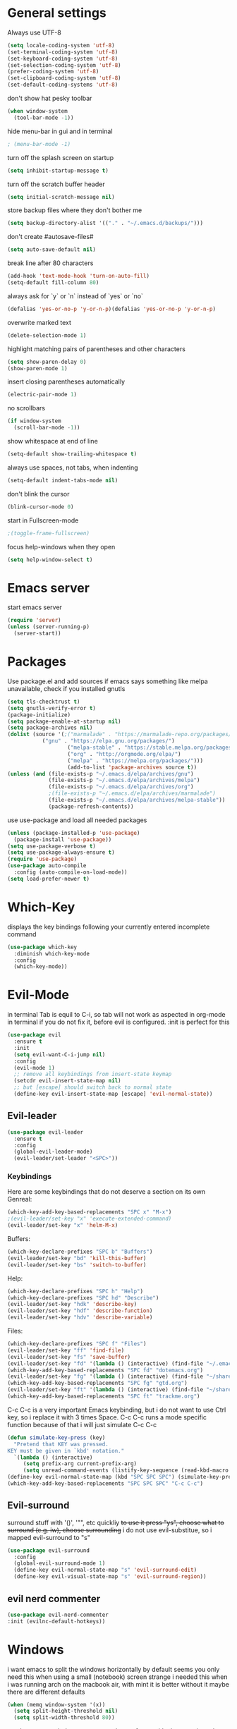 * General settings
  :PROPERTIES:
  :CREATED:  [2017-01-16 Mon 18:55]
  :END:
  :LOGBOOK:
  - State "DONE"       from "WAITING"    [2017-01-16 Mon 18:55]
  :END:
Always use UTF-8
#+BEGIN_SRC emacs-lisp :results none
(setq locale-coding-system 'utf-8)
(set-terminal-coding-system 'utf-8)
(set-keyboard-coding-system 'utf-8)
(set-selection-coding-system 'utf-8)
(prefer-coding-system 'utf-8)
(set-clipboard-coding-system 'utf-8)
(set-default-coding-systems 'utf-8)
#+END_SRC

don't show hat pesky toolbar
#+BEGIN_SRC emacs-lisp :results none
(when window-system
  (tool-bar-mode -1))
#+END_SRC

hide menu-bar in gui and in terminal
#+BEGIN_SRC emacs-lisp :results none
; (menu-bar-mode -1)
#+END_SRC

turn off the splash screen on startup
#+BEGIN_SRC emacs-lisp :results none
(setq inhibit-startup-message t)
#+END_SRC

turn off the scratch buffer header
#+BEGIN_SRC emacs-lisp :results none
(setq initial-scratch-message nil)
#+END_SRC

store backup files where they don't bother me
#+BEGIN_SRC emacs-lisp :results none
(setq backup-directory-alist '(("." . "~/.emacs.d/backups/")))
#+END_SRC

don't create #autosave-files#
#+BEGIN_SRC emacs-lisp :results none
(setq auto-save-default nil)
#+END_SRC

break line after 80 characters
#+BEGIN_SRC emacs-lisp :results none
(add-hook 'text-mode-hook 'turn-on-auto-fill)
(setq-default fill-column 80)
#+END_SRC

always ask for `y` or `n` instead of `yes` or `no`
#+BEGIN_SRC emacs-lisp :results none
(defalias 'yes-or-no-p 'y-or-n-p)(defalias 'yes-or-no-p 'y-or-n-p)
#+END_SRC

overwrite marked text
#+BEGIN_SRC emacs-lisp :results none
(delete-selection-mode 1)
#+END_SRC

highlight matching pairs of parentheses and other characters
#+BEGIN_SRC emacs-lisp :results none
(setq show-paren-delay 0)
(show-paren-mode 1)
#+END_SRC

insert closing parentheses automatically
#+BEGIN_SRC emacs-lisp :results none
(electric-pair-mode 1)
#+END_SRC

no scrollbars
#+BEGIN_SRC emacs-lisp :results none
(if window-system
  (scroll-bar-mode -1))
#+END_SRC

show whitespace at end of line
#+BEGIN_SRC emacs-lisp :results none
(setq-default show-trailing-whitespace t)
#+END_SRC

always use spaces, not tabs, when indenting
#+BEGIN_SRC emacs-lisp :results none
(setq-default indent-tabs-mode nil)
#+END_SRC

don't blink the cursor
#+BEGIN_SRC emacs-lisp :results none
(blink-cursor-mode 0)
#+END_SRC

start in Fullscreen-mode
#+BEGIN_SRC emacs-lisp :results none
;(toggle-frame-fullscreen)
#+END_SRC

focus help-windows when they open
#+BEGIN_SRC emacs-lisp :results none
(setq help-window-select t)
#+END_SRC

* Emacs server
start emacs server
#+BEGIN_SRC emacs-lisp :results none
(require 'server)
(unless (server-running-p)
  (server-start))
#+END_SRC

* Packages
Use package.el and add sources
if emacs says something like melpa unavailable, check if you installed gnutls
#+BEGIN_SRC emacs-lisp :results none
(setq tls-checktrust t)
(setq gnutls-verify-error t)
(package-initialize)
(setq package-enable-at-startup nil)
(setq package-archives nil)
(dolist (source '(;("marmalade" . "https://marmalade-repo.org/packages/")
		   ("gnu" . "https://elpa.gnu.org/packages/")
                   ("melpa-stable" . "https://stable.melpa.org/packages/")
                   ("org" . "http://orgmode.org/elpa/")
                   ("melpa" . "https://melpa.org/packages/")))
                   (add-to-list 'package-archives source t))
(unless (and (file-exists-p "~/.emacs.d/elpa/archives/gnu")
             (file-exists-p "~/.emacs.d/elpa/archives/melpa")
             (file-exists-p "~/.emacs.d/elpa/archives/org")
             ;(file-exists-p "~/.emacs.d/elpa/archives/marmalade")
             (file-exists-p "~/.emacs.d/elpa/archives/melpa-stable"))
             (package-refresh-contents))
#+END_SRC

use use-package and load all needed packages
#+BEGIN_SRC emacs-lisp :results none
(unless (package-installed-p 'use-package)
  (package-install 'use-package))
(setq use-package-verbose t)
(setq use-package-always-ensure t)
(require 'use-package)
(use-package auto-compile
  :config (auto-compile-on-load-mode))
(setq load-prefer-newer t)
#+END_SRC

* Which-Key
displays the key bindings following your currently entered incomplete command
#+Begin_SRC emacs-lisp
(use-package which-key
  :diminish which-key-mode
  :config
  (which-key-mode))
#+END_SRC

* Evil-Mode
in terminal Tab is equil to C-i, so tab will not work as aspected in org-mode in
terminal if you do not fix it, before evil is configured. :init is perfect for this
#+Begin_SRC emacs-lisp :results none
(use-package evil
  :ensure t
  :init
  (setq evil-want-C-i-jump nil)
  :config
  (evil-mode 1)
  ;; remove all keybindings from insert-state keymap
  (setcdr evil-insert-state-map nil)
  ;; but [escape] should switch back to normal state
  (define-key evil-insert-state-map [escape] 'evil-normal-state))
#+END_SRC

** Evil-leader
#+Begin_SRC emacs-lisp :results none
(use-package evil-leader
  :ensure t
  :config
  (global-evil-leader-mode)
  (evil-leader/set-leader "<SPC>"))
#+END_SRC
*** Keybindings
Here are some keybindings that do not deserve a section on its own
Genreal:
#+Begin_SRC emacs-lisp :results none
(which-key-add-key-based-replacements "SPC x" "M-x")
;(evil-leader/set-key "x" 'execute-extended-command)
(evil-leader/set-key "x" 'helm-M-x)

#+END_SRC

Buffers:
#+Begin_SRC emacs-lisp :results none
(which-key-declare-prefixes "SPC b" "Buffers")
(evil-leader/set-key "bd" 'kill-this-buffer)
(evil-leader/set-key "bs" 'switch-to-buffer)
#+END_SRC
Help:
#+Begin_SRC emacs-lisp :results none
(which-key-declare-prefixes "SPC h" "Help")
(which-key-declare-prefixes "SPC hd" "Describe")
(evil-leader/set-key "hdk" 'describe-key)
(evil-leader/set-key "hdf" 'describe-function)
(evil-leader/set-key "hdv" 'describe-variable)
#+END_SRC
Files:
#+Begin_SRC emacs-lisp :results none
(which-key-declare-prefixes "SPC f" "Files")
(evil-leader/set-key "ff" 'find-file)
(evil-leader/set-key "fs" 'save-buffer)
(evil-leader/set-key "fd" '(lambda () (interactive) (find-file "~/.emacs.d/dotemacs.org")))
(which-key-add-key-based-replacements "SPC fd" "dotemacs.org")
(evil-leader/set-key "fg" '(lambda () (interactive) (find-file "~/share/nc-essen/org/gtd.org")))
(which-key-add-key-based-replacements "SPC fg" "gtd.org")
(evil-leader/set-key "ft" '(lambda () (interactive) (find-file "~/share/nc-essen/org/trackme.org")))
(which-key-add-key-based-replacements "SPC ft" "trackme.org")
#+END_SRC

C-c C-c is a very important Emacs keybinding, but i do not want to use Ctrl key,
so i replace it with 3 times Space.
C-c C-c runs a mode specific function because of that i will just simulate C-c C-c
#+Begin_SRC emacs-lisp :results none
(defun simulate-key-press (key)
  "Pretend that KEY was pressed.
KEY must be given in `kbd' notation."
  `(lambda () (interactive)
     (setq prefix-arg current-prefix-arg)
     (setq unread-command-events (listify-key-sequence (read-kbd-macro ,key)))))
(define-key evil-normal-state-map (kbd "SPC SPC SPC") (simulate-key-press "C-c C-c"))
(which-key-add-key-based-replacements "SPC SPC SPC" "C-c C-c")
#+END_SRC

** Evil-surround
surround stuff with '()', '"", etc quickliy
+to use it press "ys", choose what to surround (e.g. iw), choose surrounding+
i do not use evil-substitue, so i mapped evil-surround to "s"
#+Begin_SRC emacs-lisp :results none
(use-package evil-surround
  :config
  (global-evil-surround-mode 1)
  (define-key evil-normal-state-map "s" 'evil-surround-edit)
  (define-key evil-visual-state-map "s" 'evil-surround-region))
#+END_SRC

** evil nerd commenter
#+BEGIN_SRC emacs-lisp :results none
(use-package evil-nerd-commenter
:init (evilnc-default-hotkeys))
#+END_SRC


* Windows
i want emacs to split the windows horizontally by default
seems you only need this when using a small (notebook) screen
strange i needed this when i was running arch on the macbook air, with mint it
is better without it maybe there are different defaults
#+Begin_SRC emacs-lisp :results none
(when (memq window-system '(x))
  (setq split-height-threshold nil)
  (setq split-width-threshold 80))
#+END_SRC

numbers every window, so you can change focus with shortcuts
i need to overwrite the window-numbering-install-mode-line function because i
use non standard powerline
#+Begin_SRC emacs-lisp :results none
  (use-package window-numbering
  :config
    (window-numbering-mode 1))
  ;;(defun window-numbering-install-mode-line (&optional position)
  ;;  "Do nothing.")
#+END_SRC
** Keybindings
switch between windows by number
#+Begin_SRC emacs-lisp :results none
(which-key-declare-prefixes "SPC w" "Windows")
(evil-leader/set-key "w0" 'select-window-0)
(evil-leader/set-key "w1" 'select-window-1)
(evil-leader/set-key "w2" 'select-window-2)
(evil-leader/set-key "w3" 'select-window-3)
(evil-leader/set-key "w4" 'select-window-4)
(evil-leader/set-key "w5" 'select-window-5)
(evil-leader/set-key "w6" 'select-window-6)
(evil-leader/set-key "w7" 'select-window-7)
(evil-leader/set-key "w8" 'select-window-8)
(evil-leader/set-key "w9" 'select-window-9)
#+END_SRC

switch between windows with hjkl
#+Begin_SRC emacs-lisp :results none
(evil-leader/set-key "wh" 'windmove-left)
(evil-leader/set-key "wj" 'windmove-down)
(evil-leader/set-key "wk" 'windmove-up)
(evil-leader/set-key "wl" 'windmove-right)
#+END_SRC

split windows
#+Begin_SRC emacs-lisp :results none
(defun split-window-right-focus-and-scratch ()
  "Split the window horizontally, focus the new window and switch to *scratch*"
  (interactive)
  (split-window-right)
  (windmove-right)
  (switch-to-buffer "*scratch*"))
(defun split-window-left-focus-and-scratch ()
  "Split the window horizontally, focus the new window and switch to *scratch*"
  (interactive)
  (split-window-right)
  (switch-to-buffer "*scratch*"))
(defun split-window-above-focus-and-scratch ()
  "Split the window vertically, focus the new window and switch to *scratch*"
  (interactive)
  (split-window-below)
  (switch-to-buffer "*scratch*"))
(defun split-window-below-focus-and-scratch ()
  "Split the window vertically, focus the new window and switch to *scratch*"
  (interactive)
  (split-window-below)
  (windmove-down)
  (switch-to-buffer "*scratch*"))

(which-key-declare-prefixes "SPC ws" "split")
(which-key-add-key-based-replacements "SPC wsh" "left")
(which-key-add-key-based-replacements "SPC wsj" "below")
(which-key-add-key-based-replacements "SPC wsk" "above")
(which-key-add-key-based-replacements "SPC wsl" "right")
(evil-leader/set-key "wsh" 'split-window-left-focus-and-scratch)
(evil-leader/set-key "wsj" 'split-window-below-focus-and-scratch)
(evil-leader/set-key "wsk" 'split-window-above-focus-and-scratch)
(evil-leader/set-key "wsl" 'split-window-right-focus-and-scratch)
#+END_SRC

close current window
#+Begin_SRC emacs-lisp :results none
(which-key-declare-prefixes "SPC wd" "delete")
(evil-leader/set-key "wdd" 'delete-window)
#+END_SRC

delete other windows
#+BEGIN_SRC emacs-lisp :results none
(evil-leader/set-key "wdo" 'delete-other-windows)
#+END_SRC

close windows by number
#+Begin_SRC emacs-lisp :results none
(evil-leader/set-key "wd0" (lambda () (interactive) (select-window-0 1)))
(evil-leader/set-key "wd1" (lambda () (interactive) (select-window-1 1)))
(evil-leader/set-key "wd2" (lambda () (interactive) (select-window-2 1)))
(evil-leader/set-key "wd3" (lambda () (interactive) (select-window-3 1)))
(evil-leader/set-key "wd4" (lambda () (interactive) (select-window-4 1)))
(evil-leader/set-key "wd5" (lambda () (interactive) (select-window-5 1)))
(evil-leader/set-key "wd6" (lambda () (interactive) (select-window-6 1)))
(evil-leader/set-key "wd7" (lambda () (interactive) (select-window-7 1)))
(evil-leader/set-key "wd8" (lambda () (interactive) (select-window-8 1)))
(evil-leader/set-key "wd9" (lambda () (interactive) (select-window-9 1)))
#+END_SRC

swap windows
#+Begin_SRC emacs-lisp :results none
(defun swap-window-by-number (i)
  "Swap the buffer in the active window and the buffer in the given window"
  (interactive "P")
  (setq currentWindow (window-numbering-get-number))
  (setq currentBuffer (current-buffer))
  (select-window-by-number i)
  (setq otherBuffer (current-buffer))
  (switch-to-buffer currentBuffer)
  (select-window-by-number currentWindow)
  (switch-to-buffer otherBuffer))

(which-key-declare-prefixes "SPC wS" "Swap")
(evil-leader/set-key "wS0" (lambda () (interactive) (swap-window-by-number 0)))
(evil-leader/set-key "wS1" (lambda () (interactive) (swap-window-by-number 1)))
(evil-leader/set-key "wS2" (lambda () (interactive) (swap-window-by-number 2)))
(evil-leader/set-key "wS3" (lambda () (interactive) (swap-window-by-number 3)))
(evil-leader/set-key "wS4" (lambda () (interactive) (swap-window-by-number 4)))
(evil-leader/set-key "wS5" (lambda () (interactive) (swap-window-by-number 5)))
(evil-leader/set-key "wS6" (lambda () (interactive) (swap-window-by-number 6)))
(evil-leader/set-key "wS7" (lambda () (interactive) (swap-window-by-number 7)))
(evil-leader/set-key "wS8" (lambda () (interactive) (swap-window-by-number 8)))
(evil-leader/set-key "wS9" (lambda () (interactive) (swap-window-by-number 9)))
#+END_SRC

** Resize-Window
resize windows in emacs without using your pointer!
and ofc you can use HJLK instead of the default keys (BPNF)
#+BEGIN_SRC emacs-lisp :results none
(use-package resize-window
  :config
  (which-key-add-key-based-replacements "SPC r" "Resize")
  (evil-leader/set-key "wr" 'resize-window)
  (push '(?h ?b) resize-window-alias-list)
  (push '(?H ?B) resize-window-alias-list)
  (push '(?j ?p) resize-window-alias-list)
  (push '(?J ?P) resize-window-alias-list)
  (push '(?k ?n) resize-window-alias-list)
  (push '(?K ?N) resize-window-alias-list)
  (push '(?l ?f) resize-window-alias-list)
  (push '(?L ?F) resize-window-alias-list))
#+END_SRC

* Layout
** Themes
 fix ugly seperators on osx
 #+Begin_SRC emacs-lisp :results none
 ;(load "~/Downloads/my-eink-theme.el")
 ;(setq ns-use-srgb-colorspace nil)
#+END_SRC
 #+BEGIN_SRC emacs-lisp :results none
    (use-package leuven-theme
    :pin melpa
    :ensure t)
    (load-theme 'leuven t)
    ;(load-theme 'leuven-dark t)
(setq ns-use-srgb-colorspace nil)
;;   (use-package all-the-icons)
   ;(use-package zerodark-theme)
   ;init (zerodark-setup-modeline-format))

 #+END_SRC

** Font
 Install source code pro
 #+BEGIN_SRC shell :tangle brew-install-apps.sh
 brew tap caskroom/fonts
 brew cask reinstall --require-sha font-source-code-pro
 #+END_SRC

 Set Source Code Pro as default font
 #+BEGIN_SRC emacs-lisp :results none
 (set-face-attribute 'default nil
                     :family "Source Code Pro"
                     :height 100
                     :weight 'normal
                     :width 'normal)
 #+END_SRC

https://github.com/kitschysynq/sqwr-web/blob/master/fonts/Purisa.ttf
#+BEGIN_SRC emacs-lisp :results none
  ;; (add-hook 'org-mode-hook (lambda ()
  ;;                             (setq buffer-face-mode-face '(:family "Purisa"))
  ;;                             (buffer-face-mode)))
#+END_SRC

** Powerline
#+Begin_SRC emacs-lisp
  (use-package spaceline-config
    :ensure spaceline
    :ensure spaceline-all-the-icons
    :config

    (defun window-is-bottom-right (window)
    (and  window
         (eq (window-in-direction 'right window nil -1 nil nil) nil)
         (eq (window-in-direction 'below window nil -1 nil nil) nil)))

    (spaceline-define-segment mu4e-alert-segment
    "Show the number of unread mails using mu. Requires mu4e-alert"
    (when (and t (featurep 'mu4e-alert))
    mu4e-alert-mode-line)
    :global-override ((:eval mu4e-alert-mode-line)))

    (spaceline-all-the-icons-theme)
    (defun spaceline--theme (left second-left &rest additional-segments)
      "Convenience function for the spacemacs and emacs themes."
      (spaceline-install
  ;;;;;;;;left
        `(,left
          ((all-the-icons-window-number
          (evil-state :when active)
          all-the-icons-modified))
          ((all-the-icons-mode-icon
          all-the-icons-buffer-id ;schrift dicker machen?!
          all-the-icons-vc-icon
          all-the-icons-vc-status))
          (anzu :priority 4)
          auto-compile
          ,second-left
          ;;major-mode
          (process :when active)
          ((flycheck-error flycheck-warning flycheck-info) ;muss ich mal schauen, was es da alles gibt/was man wirklich haben will
           :when active
           :priority 3)
          ;(minor-modes :when active)
          ;(mu4e-alert-segment :when active)
          (erc-track :when active)
          ;(version-control :when active
          ;                 :priority 7)
          (org-pomodoro :when active)
          (org-clock :when active)
          nyan-cat)
  ;;;;;;;;;;;;right
        `(
          which-function
          (python-pyvenv :fallback python-pyenv)
          purpose
          (battery :when active)
          (selection-info :priority 2)
          input-method
          ((
            ;;buffer-encoding-abbrev
            (point-position :when active)
            (line-column :when active))
           :separator " | "
           :priority 3)
          (global :when active)
          ,@additional-segments
          ((buffer-position :when active :priority 0))
          ((mu4e-alert-segment all-the-icons-time)
          :when (window-is-bottom-right (get-buffer-window))
          :tight t)
          ;;(hud :priority 0)
          ))
      (setq-default mode-line-format '("%e" (:eval (spaceline-ml-main))))))
    (spaceline--theme nil nil)
    (setq spaceline-highlight-face-func 'spaceline-highlight-face-evil-state)
    (setq spaceline-all-the-icons-icon-set-window-numbering 'string)
#+END_SRC


colors for mode-line, powerline1 and powerline2
#+Begin_SRC emacs-lisp
(set-face-attribute 'mode-line nil
                    :foreground "#FFFFFF"
                    :background "#848484"
                    :box nil)
(set-face-attribute 'mode-line-inactive nil
                    :foreground "#FFFFFF"
                    :background "#D4D4D4"
                    :box nil)

(set-face-attribute 'powerline-active1 nil
                    :foreground "#FFFFFF"
                    :background "#848484"
                    :box nil)
(set-face-attribute 'powerline-inactive1 nil
                    :foreground "#FFFFFF"
                    :background "#D4D4D4"
                    :box nil)

(set-face-attribute 'powerline-active2 nil
                    :foreground "#FFFFFF"
                    :background "#848484"
                    :box nil)
(set-face-attribute 'powerline-inactive2 nil
                    :foreground "#FFFFFF"
                    :background "#D4D4D4"
                    :box nil)
#+END_SRC

#+RESULTS:

* Smoot-scrolling
#+Begin_SRC emacs-lisp :results none
(use-package smooth-scrolling
  :config
  (setq smooth-scroll-margin 15)
  (smooth-scrolling-mode 1))
#+END_SRC

* Outline mode
Outline-[minor-]mode is a way to hide and show text in an emacs buffer, i.e. to
do code folding.

http://wikemacs.org/wiki/Outline

#+BEGIN_SRC emacs-lisp :results none
(add-to-list 'load-path "~/.emacs.d/contrib/outline-magic")

(add-hook 'outline-minor-mode-hook
          (lambda ()
            (require 'outline-magic)
            (define-key outline-minor-mode-map  (kbd "<C-tab>") 'outline-cycle)))
#+END_SRC

* Magit
git client for emacs
#+Begin_SRC emacs-lisp :results none
    (use-package magit
    :config (progn
              (use-package evil-magit)
              (use-package git-timemachine)

              ;; ;; git-gutter does not work with linenum-relativ-mode
              ;; (use-package git-gutter
              ;;   ;; show diff hunks in gutter + stage/unstage from buffer
              ;;   :diminish git-gutter-mode
              ;;   :config (progn
              ;;            ; (bind-keys
              ;;            ;  ("C-x C-g C-n" . git-gutter:next-hunk)
              ;;            ;  ("C-x C-g C-p" . git-gutter:previous-hunk)
              ;;            ;  ("C-x C-g C-s" . git-gutter:stage-hunk)
              ;;            ;  ("C-x C-g C-r" . git-gutter:revert-hunk))
              ;;             (global-git-gutter-mode)))

              ;; git-gutter-fringe works fine with linenumbers
              ;; but you can not stage hunks directly from the buffer
  ;            (use-package git-gutter-fringe)
              (setq magit-auto-revert-mode t)
              (use-package magit-gitflow) ; brew install git-flow
              (add-hook 'magit-mode-hook 'magit-load-config-extensions)))
#+END_SRC

** Keybindings
use evil-leader to avoid Ctrl/Meta
#+Begin_SRC emacs-lisp :results none
(which-key-declare-prefixes "SPC g" "Git")
(evil-leader/set-key "gs" 'magit-status
                     "gb" 'magit-blame)
#+END_SRC

* ido-Mode
  i will keep using ido for find-files
#+Begin_SRC emacs-lisp :results none
(use-package ido
  :ensure ido-vertical-mode
  :init (ido-mode 1)
        (ido-vertical-mode 1)
        (setq ido-enable-flex-matching t))
#+END_SRC

evil-like keybindings in ido
#+Begin_SRC emacs-lisp :results none
(add-hook 'ido-setup-hook
  (lambda ()
    (define-key ido-completion-map (kbd "C-h") 'ido-up-directory)
    (define-key ido-completion-map (kbd "C-j") 'ido-next-match)
    (define-key ido-completion-map (kbd "<tab>") 'ido-next-match)
    (define-key ido-completion-map (kbd "C-k") 'ido-prev-match)
    (define-key ido-completion-map (kbd "C-l") 'ido-exit-minibuffer)))
#+END_SRC

highlighted trailing whitespace is also annoying in ido-mode
line numbers are annoying too
#+Begin_SRC emacs-lisp :results none
(add-hook 'ido-minibuffer-setup-hook (lambda () (setq show-trailing-whitespace nil)))
#+END_SRC

* Helm
#+BEGIN_SRC emacs-lisp :results none
(use-package helm
  :diminish helm-mode
  :init
  :config
 ; (define-key helm-map (kbd "<tab>") 'helm-next-line)
 ; (define-key helm-map (kbd "C-i") 'helm-next-line);tab in terminal
  (define-key helm-map (kbd "C-j") 'helm-next-line)
  (define-key helm-map (kbd "C-k") 'helm-previous-line)
  (setq helm-M-x-fuzzy-match t)
  (helm-mode 1))
#+END_SRC

helm-ido-like
#+BEGIN_SRC shell :results none
cd ~/.emacs.d/contrib
git clone https://github.com/compunaut/helm-ido-like-guide
#+END_SRC

#+BEGIN_SRC emacs-lisp :results none
(use-package helm-flx)
(use-package helm-fuzzier)
(require 'helm-ido-like "~/.emacs.d/contrib/helm-ido-like-guide/helm-ido-like.el")
(helm-ido-like)
#+END_SRC

without this e.g. helm-mu not at the bottom
#+BEGIN_SRC emacs-lisp :results none
(use-package popwin)
(setq helm-display-function 'popwin:pop-to-buffer)
#+END_SRC

* mails
Mail stuff is privat
#+BEGIN_SRC emacs-lisp
(org-babel-load-file "~/.emacs.d/dotemacs-mail.org")
#+END_SRC
* pdfs
** TODO pdftools
:PROPERTIES:
:CREATED:  [2017-10-22 So 19:58]
:END:
:LOGBOOK:
- State "TODO"       from              [2017-10-22 So 19:58]
  - macOS: not working missing brew
:END:

Install dependencies
#+BEGIN_SRC sh :results none
brew install poppler automake
#+END_SRC

Emacs will ask you to build a server. Typ 'y'. -> You will get an
error. Restarting emacs works for me.
#+BEGIN_SRC emacs-lisp :results none
(use-package pdf-tools
  :init
  ;slows startup down
   (pdf-tools-install)
  :mode (("\\.pdf$" . pdf-view-mode))
  :config
;  (add-hook 'pdf-view-mode-hook (lambda () (linum-relative-mode -1)))
  (add-hook 'pdf-view-mode-hook 'pdf-tools-enable-minor-modes)
  (setq TeX-view-program-selection '((output-pdf "PDF Tools")))
  (setq TeX-view-program-list '(("PDF Tools" TeX-pdf-tools-sync-view)))
  (setq TeX-source-correlate-start-server t)
  (add-hook 'TeX-after-compilation-finished-functions #'TeX-revert-document-buffer)
#+END_SRC

evil-keybindings
#+BEGIN_SRC emacs-lisp :results none
(evil-set-initial-state 'pdf-view-mode 'normal)
(evil-make-overriding-map pdf-view-mode-map 'normal t)
(evil-define-key 'normal pdf-view-mode-map "j" 'pdf-view-next-line-or-next-page)
(evil-define-key 'normal pdf-view-mode-map "J" 'pdf-view-next-page-command)
(evil-define-key 'normal pdf-view-mode-map "k" 'pdf-view-previous-line-or-previous-page)
(evil-define-key 'normal pdf-view-mode-map "K" 'pdf-view-previous-page-command)
(evil-define-key 'normal pdf-view-mode-map "G" 'pdf-view-last-page)
(evil-define-key 'normal pdf-view-mode-map "gg" 'pdf-view-first-page)
(evil-define-key 'normal pdf-view-mode-map "t" 'pdf-view-midnight-minor-mode)
(evil-define-key 'normal pdf-view-mode-map "/" 'isearch-forward)
(evil-define-key 'normal pdf-view-mode-map "?" 'isearch-backward))
#+END_SRC

Open file:/path/to/pdf.pdf::2 at page 2
#+BEGIN_SRC emacs-lisp :results none
  (use-package org-pdfview)
  (eval-after-load 'org '(require 'org-pdfview))
  (delete '("\\.pdf\\'" . default) org-file-apps)
  (add-to-list 'org-file-apps '("\\.pdf\\'" . (lambda (file link) (org-pdfview-open link))))
  (add-to-list 'org-file-apps '("\\.pdf::\\(\\d+\\)\\'" . (lambda (file link) (org-pdfview-open link))))
  ;(add-to-list 'org-file-apps '("\\.pdf\\'" . (org-pdfview-open link)))
  ;(add-to-list 'org-file-apps '("\\.pdf::\\(\\d+\\)\\'" . (org-pdfview-open link)))
#+END_SRC

** interleave
#+BEGIN_SRC emacs-lisp :results none
(use-package interleave)
#+END_SRC

* org-mode
#+BEGIN_SRC emacs-lisp :results none
(use-package org
:ensure org-plus-contrib
  :init
  (let ((my-org-modules
         '(org-habit
           ;org-bullets
	   org-expiry
	   org-contacts
	   org-install
	   org-mobile
	;   org-mu4e
	   org-inlinetask
	   org-secretary
         org-depend
        ;   org-drill
           )))
    (dolist (m my-org-modules)
      (add-to-list 'org-modules m)))
  :config
  (mapc 'require org-modules)

;; Open /.org/ with orgmode as major mode
(add-to-list 'auto-mode-alist '("\\.\\(org\\|org_archive\\|txt\\)$" . org-mode))

;; turn on org-indent mode
(add-hook 'org-mode-hook 'org-indent-mode)

;; this is the org default (changed by scimax)
(setq org-archive-location "%s_archive::")

;; (Standard) key bindings
(global-set-key "\C-cl" 'org-store-link)
(global-set-key "\C-ca" 'org-agenda)
(global-set-key "\C-cb" 'org-iswitchb)
(global-set-key (kbd "C-c g") (lambda() (interactive)(find-file "~/share/nc-essen/org/gtd.org")))

;; make *** look nice
;(add-hook 'org-mode-hook (lambda () (org-bullets-mode 1)))


;; default tags
(setq org-tag-alist '(("@work" . ?w) ("@home" . ?h) ("@uni" . ?u) ("@essen" .?e)))


;; todo dependencies
;; * Parent
;;   :PROPERTIES:
;;   :ORDERED: t
;;   :END:
;; ** TODO a
;; ** TODO b, needs to wait for (a)
;; ** TODO c, needs to wait for (a) and (b)
;(setq org-enforce-todo-dependencies t)
(setq org-agenda-dim-blocked-tasks t)
;; just works jusing C-c C-t , not Shift left/right
;; to ignore the dependencies use C-u C-u C-u C-c C-t
;; use tag instead of properties
;; (setq org-track-ordered-property-with-tag t)
;; shortcut C-c C-x o


;; (require 'org-depend) ; -> beginning of org block

;; * NEXT Start Computer
;;   :PROPERTIES:
;;   :TRIGGER: start-emacs(NEXT)
;;   :END:
;;   - Mark this entry as DONE ans 'Start Emacs' will be marked as NEXT

;; * TODO Start Emacs
;;   :PROPERTIES:
;;   :ID: start-emacs
;;   :END:

; speed up agenda
(setq org-agenda-inhibit-startup t) ;; ~50x speedup
(setq org-agenda-use-tag-inheritance nil) ;; 3-4x speedup
#+END_SRC

** org-agenda and org-capture
#+BEGIN_SRC emacs-lisp
(org-babel-load-file "~/.emacs.d/dotemacs-orgmode.org")
#+END_SRC

*** Keybindings
#+BEGIN_SRC emacs-lisp :results none
(evil-leader/set-key "a" 'org-agenda)
(evil-set-initial-state 'org-agenda-mode 'normal)
(evil-define-key 'normal org-agenda-mode-map "d" '(lambda () (interactive) (org-agenda-todo "DONE")))
(evil-define-key 'normal org-agenda-mode-map "t" '(lambda () (interactive) (org-agenda-todo "TODO")))
(evil-define-key 'normal org-agenda-mode-map "c" '(lambda () (interactive) (org-agenda-todo "CANCELLED")))
(evil-define-key 'normal org-agenda-mode-map "n" '(lambda () (interactive) (org-agenda-todo "NEXT")))
(evil-define-key 'normal org-agenda-mode-map "w" '(lambda () (interactive) (org-agenda-todo "WAITING")))

(evil-define-key 'normal org-agenda-mode-map "o" '(lambda () (interactive) (org-agenda-goto)))
(evil-define-key 'normal org-agenda-mode-map "A" '(lambda () (interactive) (org-agenda-archive)))
(evil-define-key 'normal org-agenda-mode-map "r" '(lambda () (interactive) (org-agenda-refile)))
(evil-define-key 'normal org-agenda-mode-map "u" '(lambda () (interactive) (org-agenda-undo)))
(evil-define-key 'normal org-agenda-mode-map "N" '(lambda () (interactive) (org-agenda-add-note)))
(evil-define-key 'normal org-agenda-mode-map "v" '(lambda () (interactive) (org-agenda-view-mode-dispatch)))
; : add tag
; f follow mode
; c capture
; u update agenda, war vorher auf r
; schedule
; deatline
; timestamps
(evil-define-key 'normal org-agenda-mode-map "q" 'org-agenda-quit)
#+END_SRC
*** German layout
#+BEGIN_SRC emacs-lisp :results none
;; German calendar
;; set up the calendar to look German
;; system locale to use for formatting time values
;; (setq system-time-locale "de_DE")
;; (setq org-export-default-language "de")
(setq calendar-week-start-day 1
calendar-day-name-array ["Sonntag" "Montag" "Dienstag" "Mittwoch"
                         "Donnerstag" "Freitag" "Samstag"]
calendar-month-name-array ["Januar" "Februar" "März" "April" "Mai"
                           "Juni" "Juli" "August" "September"
                           "Oktober" "November" "Dezember"])
;; Press H in agenda view so show holidays
(setq solar-n-hemi-seasons
      '("Frühlingsanfang" "Sommeranfang" "Herbstanfang" "Winteranfang"))

(setq holiday-general-holidays
      '((holiday-fixed 1 1 "Neujahr")
        (holiday-fixed 5 1 "1. Mai")
        (holiday-fixed 10 3 "Tag der Deutschen Einheit")))

;; Feiertage für Bayern, weitere auskommentiert
(setq holiday-christian-holidays
      '((holiday-float 12 0 -4 "1. Advent" 24)
        (holiday-float 12 0 -3 "2. Advent" 24)
        (holiday-float 12 0 -2 "3. Advent" 24)
        (holiday-float 12 0 -1 "4. Advent" 24)
        (holiday-fixed 12 25 "1. Weihnachtstag")
        (holiday-fixed 12 26 "2. Weihnachtstag")
        (holiday-fixed 1 6 "Heilige Drei Könige")
        (holiday-easter-etc -48 "Rosenmontag")
        ;; (holiday-easter-etc -3 "Gründonnerstag")
        (holiday-easter-etc  -2 "Karfreitag")
        (holiday-easter-etc   0 "Ostersonntag")
        (holiday-easter-etc  +1 "Ostermontag")
        (holiday-easter-etc +39 "Christi Himmelfahrt")
        (holiday-easter-etc +49 "Pfingstsonntag")
        (holiday-easter-etc +50 "Pfingstmontag")
        (holiday-easter-etc +60 "Fronleichnam")
        (holiday-fixed 8 15 "Mariae Himmelfahrt")
        (holiday-fixed 11 1 "Allerheiligen")
        ;; (holiday-float 11 3 1 "Buss- und Bettag" 16)
        (holiday-float 11 0 1 "Totensonntag" 20)))
#+END_SRC

** todo Stuff
#+BEGIN_SRC emacs-lisp :results none
 ;; todo keywords and faces
 (setq org-todo-keyword-faces
       (quote (("TODO" :foreground "red" :weight bold)
               ("PROJECT" :foreground "red" :weight bold)
               ("STARTED" :foreground "blue" :weight bold)
               ("NEXT" :foreground "blue" :weight bold)
               ("WAITING" :foreground "orange" :weight bold)
               ("DELEGATED" :foreground "orange" :weight bold)
               ("CANCELLED" :foreground "forest green" :weight bold)
               ("DONE" :foreground "Forest green" :weight bold)
               ("SOMEDAY" :foreground "blue" :weight bold)
               ("REF" :foreground "blue" :weight bold))))
#+END_SRC

*** Evil-Keybindings
while in major-mode org
#+Begin_SRC emacs-lisp :results none
(evil-leader/set-key-for-mode 'org-mode "s" 'org-schedule)
(evil-leader/set-key-for-mode 'org-mode "D" 'org-deadline)
(evil-leader/set-key-for-mode 'org-mode "tt" (lambda () (interactive) (org-todo "TODO")))
(which-key-add-key-based-replacements "SPC tt" "mark as TODO")

(evil-leader/set-key-for-mode 'org-mode "tp" (lambda () (interactive) (org-todo "PROJECT")))
(which-key-add-key-based-replacements "tp" "mark as PROJECT")

(evil-leader/set-key-for-mode 'org-mode "tn" (lambda () (interactive) (org-todo "NEXT")))
(which-key-add-key-based-replacements "tn" "mark as NEXT")

(evil-leader/set-key-for-mode 'org-mode "ts" (lambda () (interactive) (org-todo "STARTED")))
(which-key-add-key-based-replacements "ts" "mark as STARTED")

(evil-leader/set-key-for-mode 'org-mode "tw" (lambda () (interactive) (org-todo "WAITING")))
(which-key-add-key-based-replacements "tw" "mark as WAITING")

(evil-leader/set-key-for-mode 'org-mode "td" (lambda () (interactive) (org-todo "DELEGATED")))
(which-key-add-key-based-replacements "ta" "mark as DELGATED")

(evil-leader/set-key-for-mode 'org-mode "td" (lambda () (interactive) (org-todo "DONE")))
(which-key-add-key-based-replacements "td" "mark as DONE")

(evil-leader/set-key-for-mode 'org-mode "tc" (lambda () (interactive) (org-todo "CANCELLED")))
(which-key-add-key-based-replacements "tc" "mark as CANCELED")

(evil-leader/set-key-for-mode 'org-mode "tr" (lambda () (interactive) (org-todo "REF")))
(which-key-add-key-based-replacements "tr" "mark as REF")

(evil-leader/set-key-for-mode 'org-mode "tm" (lambda () (interactive) (org-todo "SOMEDAY")))
(which-key-add-key-based-replacements "tm" "mark as SOMEDAY")

(evil-leader/set-key-for-mode 'org-mode "A" 'org-archive-subtree-default)
(which-key-add-key-based-replacements "A" "archiv subtree")
#+END_SRC

** Logging and clocking
#+BEGIN_SRC emacs-lisp :results none
; set new shortcut for org-time-stamp-inactive because C-c ! does no longer work.
; looks like Flycheck mode uses ! as prefix
; https://lists.gnu.org/archive/html/emacs-orgmode/2016-03/msg00195.html
(define-key org-mode-map (kbd "C-c i") 'org-time-stamp-inactive)

;; log when a todo was created
;; (require 'org-expiry) ; see org-modules
(org-expiry-insinuate)
(setq org-expiry-inactive-timestamps t)

;; log reschedule and redeadline in LOGBOOK
(setq org-log-reschedule t)
(setq org-log-redeadline t)

;; Change Todo status with shortcut
;; ! add a timestamp to the LOOGBOOK
;; @ claims for a short note that will be add to the LOOGBOOK
(setq org-use-fast-todo-selection t)
;; (setq org-todo-keywords '((type "TODO(t!)" "NEXT(n!)" "STARTED(s!)" "WAITING(w@)" "DELEGATED(a@)" "|" "REF(r@)" "|" "DONE(d!)" "CANCELLED(c@)")))
(setq org-todo-keywords '((type "TODO(t!)" "NEXT(n!)" "STARTED(s!)" "WAITING(w@)" "DELEGATED(a@)" "PROJECT(p)" "|" "DONE(d!)" "CANCELLED(c@)" "REF(r@)" "SOMEDAY(m!)")))
(setq org-log-into-drawer t)




;; clocking
;; clockreport
;; Show clockreport in agendaview with v R
;; Dont show empty files and link to files:
(setq org-agenda-clockreport-parameter-plist
 (quote (:link t :fileskip0 t :stepskip0 t :compact t :narrow 80 :maxlevel 5)))

;; [[https://emacs.stackexchange.com/questions/9528/is-it-possible-to-remove-emsp-from-clock-report-but-preserve-indentation][Dont show \emph]]
(defun my-org-clocktable-indent-string (level)
  (if (= level 1)
      ""
    (let ((str "^"))
      (while (> level 2)
        (setq level (1- level)
              str (concat str "--")))
      (concat str "-> "))))
(advice-add 'org-clocktable-indent-string :override #'my-org-clocktable-indent-string)
#+END_SRC

*** org-clock history

#+BEGIN_SRC emacs-lisp :results none
  (use-package org-mru-clock
    :defer t
    :bind* (("C-c C-x i" . org-mru-clock-in)
            ("C-c C-x C-j" . org-mru-clock-select-recent-task))
    :init
    (setq org-mru-clock-how-many 100))
#+END_SRC

** mobile org
#+BEGIN_SRC emacs-lisp :results none
;; ** mobile org
 ;; begin mac einstellungen
(setq org-directory "~/share/nc-essen/org/")
(setq org-mobile-directory "~/share/oc-essen/orgmobile/")
;;(setq org-mobile-agenda-files (quote ("~/org/gtd.org")))
;;(setq org-mobile-inbox-for-pull "~/org/gtd.org")
(setq org-mobile-inbox-for-pull "~/share/oc-essen/mobile-inbox.org")
;; einstellungen auf dem handy:
;; webdav: url: https://XXX.selfhost.de:5006/home/CloudStation/orgmobile/index.org
;; Username und Password: vom Synology-User matthias
;; end mac einstellungen

;; fuer ds in essen
;; https://ds.XXX.org/owncloud/remote.php/webdav/orgmobile/index.org
(add-hook 'org-finalize-agenda-hook 'org-mobile-pull)

;; http://www.emacswiki.org/emacs/mobileorg
(defun my-org-convert-incoming-items ()
  (interactive)
  (with-current-buffer (find-file-noselect org-mobile-inbox-for-pull)
    (goto-char (point-min))
    (while (re-search-forward "^\\* " nil t)
      (goto-char (match-beginning 0))
      (insert ?*)
      (forward-char 2)
      (insert "TODO ")
      (goto-char (line-beginning-position))
      (forward-line))))

(add-hook 'org-mobile-post-pull-hook 'my-org-convert-incoming-items)
#+END_SRC

** refile
#+BEGIN_SRC emacs-lisp :results none
;; refile
(defun ixp/org-buffer-files ()
  "Return list of opened orgmode buffer files"
  (mapcar (function buffer-file-name)
	  (org-buffer-list 'files)))

(setq org-refile-targets
      (quote ((nil :maxlevel . 9)
          (ixp/org-buffer-files :maxlevel . 1)
          (org-agenda-files :maxlevel . 9))))
#+END_SRC

*************** TODO Add helm
*************** END

** org-contacts
#+BEGIN_SRC emacs-lisp :results none
;; ** org-contacts
(setq org-contacts-files '("~/share/nc-essen/org/contacts.org"))

;; set it in elpa/org-plus-contrib/org-contacts.el !!!
;;(custom-set-variables
;; '(org-contacts-email-property "EMAIL_HOME")
;; '(org-contacts-birthday-property "BORN")
;; )

(setq org-link-abbrev-alist
      '(
        ("contact" . "~/share/nc-essen/org/contacts.org::/\*.*%s/")
;;	("tsfile" . "~/org-mode/files.org_archive::/\*.*%s/")
	))
#+END_SRC

** babel
#+BEGIN_SRC emacs-lisp :results none
(use-package htmlize)
;; use syntax highlighting in org-mode source blocks
(setq org-src-fontify-natively t)

; active Babel languages
(org-babel-do-load-languages
 'org-babel-load-languages
 '(
  (python . t)
;;  (ruby . t)
 (gnuplot . t)
  (shell . t)
  (org . t)
;; (R . t) ;; using this gives me an error
  (emacs-lisp .t)
;;  (ditaa . t)
;;  (dot . t)
;;  (sql . t)
  (matlab . t)
  (plantuml .t)
  (latex .t)
  ))

(setq org-babel-python-command "/usr/local/bin/python3")
(setq org-plantuml-jar-path
      (expand-file-name "~/.emacs.d/contrib/plantuml.jar"))
; brew install graphviz

;; do not run the code every time
(setq org-export-babel-evaluate t)
#+end_src

** org-reveal
clone reveal into your home directory
#+begin_src sh
cd ~
git clone https://github.com/hakimel/reveal.js.git
#+end_src

#+begin_src emacs-lisp :results none
;(use-package ox-reveal)

(add-to-list 'load-path "~/.emacs.d/contrib/org-reveal")
(require 'ox-reveal)
;; (setq org-reveal-root "file:///home/ms/.emacs.d/reveal.js") ;; ~ not working! ; path for linux
(setq org-reveal-root "file:///Users/ms/.emacs.d/reveal.js")
#+end_src

** org-pomodoro
#+BEGIN_SRC emacs-lisp :results none
(use-package org-pomodoro)
#+END_SRC

** org-LaTeX

Increase LaTeX scale when increasing text scale
After increasing the text scale it is necessart to toggle the fragment again.
Otherwise this will take a wile if there are lots of fragments in a buffer

http://emacs.stackexchange.com/questions/3387/how-to-enlarge-latex-fragments-in-org-mode-at-the-same-time-as-the-buffer-text
#+BEGIN_SRC emacs-lisp :results none
(defun update-org-latex-fragment-scale ()
  (let ((text-scale-factor (expt text-scale-mode-step text-scale-mode-amount)))
    (plist-put org-format-latex-options :scale (* 2.3 text-scale-factor)))
)
(add-hook 'text-scale-mode-hook 'update-org-latex-fragment-scale)
#+END_SRC

Set org-latex fragment brackground to transparent.
#+BEGIN_SRC emacs-lisp :results none
(setq org-format-latex-options (plist-put org-format-latex-options :background "Transparent"))
#+END_SRC

** End of org-mode
#+BEGIN_SRC emacs-lisp :results none
) ; end of use-package org-mode
#+END_SRC
** org-archive-subtree-hierachical
https://stackoverflow.com/questions/10143959/keeping-the-context-when-archiving-in-emacs-org-mode
#+BEGIN_SRC emacs-lisp :results none
;; org-archive-subtree-hierarchical.el
;; modified from https://lists.gnu.org/archive/html/emacs-orgmode/2014-08/msg00109.html

;; In orgmode
;; * A
;; ** AA
;; *** AAA
;; ** AB
;; *** ABA
;; Archiving AA will remove the subtree from the original file and create
;; it like that in archive target:

;; * AA
;; ** AAA

;; And this give you
;; * A
;; ** AA
;; *** AAA


(require 'org-archive)

(defun org-archive-subtree-hierarchical--line-content-as-string ()
  "Returns the content of the current line as a string"
  (save-excursion
    (beginning-of-line)
    (buffer-substring-no-properties
     (line-beginning-position) (line-end-position))))

(defun org-archive-subtree-hierarchical--org-child-list ()
  "This function returns all children of a heading as a list. "
  (interactive)
  (save-excursion
    ;; this only works with org-version > 8.0, since in previous
    ;; org-mode versions the function (org-outline-level) returns
    ;; gargabe when the point is not on a heading.
    (if (= (org-outline-level) 0)
        (outline-next-visible-heading 1)
      (org-goto-first-child))
    (let ((child-list (list (org-archive-subtree-hierarchical--line-content-as-string))))
      (while (org-goto-sibling)
        (setq child-list (cons (org-archive-subtree-hierarchical--line-content-as-string) child-list)))
      child-list)))

(defun org-archive-subtree-hierarchical--org-struct-subtree ()
  "This function returns the tree structure in which a subtree
belongs as a list."
  (interactive)
  (let ((archive-tree nil))
    (save-excursion
      (while (org-up-heading-safe)
        (let ((heading
               (buffer-substring-no-properties
                (line-beginning-position) (line-end-position))))
          (if (eq archive-tree nil)
              (setq archive-tree (list heading))
            (setq archive-tree (cons heading archive-tree))))))
    archive-tree))

(defun org-archive-subtree-hierarchical ()
  "This function archives a subtree hierarchical"
  (interactive)
  (let ((org-tree (org-archive-subtree-hierarchical--org-struct-subtree))
        (this-buffer (current-buffer))
        (file (abbreviate-file-name
               (or (buffer-file-name (buffer-base-buffer))
                   (error "No file associated to buffer")))))
    (save-excursion
      (setq location (org-get-local-archive-location)
            afile (org-extract-archive-file location)
            heading (org-extract-archive-heading location)
            infile-p (equal file (abbreviate-file-name (or afile ""))))
      (unless afile
        (error "Invalid `org-archive-location'"))
      (if (> (length afile) 0)
          (setq newfile-p (not (file-exists-p afile))
                visiting (find-buffer-visiting afile)
                buffer (or visiting (find-file-noselect afile)))
        (setq buffer (current-buffer)))
      (unless buffer
        (error "Cannot access file \"%s\"" afile))
      (org-cut-subtree)
      (set-buffer buffer)
      (org-mode)
      (goto-char (point-min))
      (while (not (equal org-tree nil))
        (let ((child-list (org-archive-subtree-hierarchical--org-child-list)))
          (if (member (car org-tree) child-list)
              (progn
                (search-forward (car org-tree) nil t)
                (setq org-tree (cdr org-tree)))
            (progn
              (goto-char (point-max))
              (newline)
              (org-insert-struct org-tree)
              (setq org-tree nil)))))
      (newline)
      (org-yank)
      (when (not (eq this-buffer buffer))
        (save-buffer))
      (message "Subtree archived %s"
               (concat "in file: " (abbreviate-file-name afile))))))

(defun org-insert-struct (struct)
  "TODO"
  (interactive)
  (when struct
    (insert (car struct))
    (newline)
    (org-insert-struct (cdr struct))))

(which-key-declare-prefixes "SPC o" "org")
(evil-leader/set-key "oa" 'org-archive-subtree-hierarchical)
#+END_SRC

** org-checklist
https://orgmode.org/worg/org-contrib/org-checklist.html

#+BEGIN_SRC emacs-lisp :results none
(require 'org-checklist)
#+END_SRC

when creating a recurring task add the property :RESET_CHECK_BOXES: with a value of t
-> clean checkboxes, when Task is marked as DONE

#+BEGIN_SRC emacs-lisp :results none
;; * TODO COMMENT Morning routine [0/5]
;; SCHEDULED: <2009-03-02 Mo 08:00 +1d>
;;   :PROPERTIES:
;;   :RESET_CHECK_BOXES: t
;;   :END:
;;   :LOGBOOK:
;;   :END:
;;   - [ ] Shower
;;   - [ ] Brush teeth
;;   - [ ] Get dressed
;;   - [ ] Eat breakfast
;;   - [ ] Check email
#+END_SRC

https://lists.gnu.org/archive/html/emacs-orgmode/2012-02/msg00474.html

#+BEGIN_SRC emacs-lisp :results none
(defun ndk/checkbox-list-complete ()
  "Marks a TODO-entry as Done when all chexboxes are toggled.
  Just works, for entries with [/] or [%]"
; uncomment (org-todo 'todo) to change TODO-state from DONE (when all checkboxes are toggled) to the first element of org-todo-keywords when you untoggle a checkbox.
; When you have (setq org-log-into-drawer t) this will create an entry in the :LOGBOOK: everytime you toggle/untoggle a checkbox
  (save-excursion
    (org-back-to-heading t)
    (let ((beg (point)) end)
      (end-of-line)
      (setq end (point))
      (goto-char beg)
      (if (re-search-forward 
"\\[\\([0-9]*%\\)\\]\\|\\[\\([0-9]*\\)/\\([0-9]*\\)\\]" end t)
            (if (match-end 1)
                (if (equal (match-string 1) "100%")
                    ;; all done - do the state change
                    (org-todo 'done)
                  ;(org-todo 'todo) ; this will be the first element of org-todo-keywords
                  )
              (if (and (> (match-end 2) (match-beginning 2))
                       (equal (match-string 2) (match-string 3)))
                  (org-todo 'done)
                 ;(org-todo 'todo)
                 ))))))


(eval-after-load 'org-list
     '(add-to-list 'org-checkbox-statistics-hook (function ndk/checkbox-list-complete)))
#+END_SRC

* org-ref


#+begin_src emacs-lisp
  (use-package org-ref
    :after org
    :init

; use * REF instead of ** TODO
(defcustom org-ref-note-title-format
  "* REF %y - %t
 :PROPERTIES:
  :Custom_ID: %k
  :AUTHOR: %9a
  :JOURNAL: %j
  :YEAR: %y
  :VOLUME: %v
  :PAGES: %p
  :DOI: %D
  :URL: %U
 :END:
"
  "String to format the title and properties drawer of a note.
See the `org-ref-reftex-format-citation' docstring for the escape
codes."
  :type 'string
:group 'org-ref)

    (setq reftex-default-bibliography '("~/studium/research/ms-refs.bib"))
    (setq org-ref-bibliography-notes "~/studium/research/notes.org"
          org-ref-default-bibliography '("~/studium/research/ms-refs.bib")
          org-ref-pdf-directory "~/studium/research/papers/")

;   (setq bibtex-completion-bibliography "~/studium/research/ms-refs.bib"
;         bibtex-completion-library-path "~/studium/research/papers"
;	 bibtex-completion-notes-path "~/Dropbox/bibliography/helm-bibtex-notes")


    (setq helm-bibtex-notes-path "~/studium/research/notes.org")
    :config
    (key-chord-define-global "uu" 'org-ref-cite-hydra/body)

;: TODO -> LaTeX
;  (setq org-latex-pdf-process
;   '("pdflatex -interaction nonstopmode -output-directory %o %f"
;     "bibtex %b"
;     "makeglossaries %b"
;     "pdflatex -interaction nonstopmode -output-directory %o %f"
;     "pdflatex -interaction nonstopmode -output-directory %o %f"))

  )
#+end_src

#+RESULTS:
: t

* python

brew install python
brew install python3
pip3 install --upgrade pip
pip install virtualenv
pip3 install jedi flake8 importmagic autopep8 yapf

$ python3 -m venv ~/.env/test
$ source ~/.env/test/bin/activate

python2 -m virtualenv ~/.env/memacs

For python I will use elpy.

#+BEGIN_SRC emacs-lisp :results none
  (use-package elpy
    :ensure t
    :mode ("\\.py" . python-mode)
    :init
    (elpy-enable)
    (setq python-shell-completion-native-enable nil)
    ; stop ipython shell to be read only
    (setq comint-prompt-read-only nil)
    :config
    (elpy-use-ipython "ipython3")
    (setq elpy-rpc-python-command "python3")
    (setq python-shell-interpreter "ipython3" python-shell-interpreter-args "--simple-prompt --pprint")

    (when(require 'flycheck nil t)
    (setq elpy-modules(delq 'elpy-module-flymake elpy-modules))
    (add-hook 'elpy-mode-hook 'flycheck-mode))

    (use-package py-autopep8)
    (set-variable 'python-indent-guess-indent-offset nil)

    (use-package virtualenvwrapper)
    (venv-initialize-interactive-shells)
    (venv-initialize-eshell)
    (setq venv-location "/Users/ms/.env/")
    )


; (defun set-ipython-shell-writable()
;   "Removes the read-only text property from the marked region."
;   (interactive)
;   (when (eq major-mode 'inferior-python-mode)
;   (let ((modified (buffer-modified-p))
;         (inhibit-read-only t))
;     (remove-text-properties (point-min) (point-max) '(read-only t))
;     (set-buffer-modified-p modified))
;   ; (message "done") ; this is for debugging only
;   ))
; 
; (run-with-timer 0 1 'set-ipython-shell-writable) ;; runs command every s
;                                                  ;; TODO might be not the fastes option


;)
#+END_SRC

** helm-pydoc
#+BEGIN_SRC emacs-lisp :results none
 (use-package helm-pydoc)
#+END_SRC
* Dired

#+BEGIN_SRC emacs-lisp :results none
(use-package dired
:ensure dired-filter
:ensure all-the-icons-dired
;:ensure dired-collapse
:ensure dired-ranger
  :bind (:map dired-mode-map
              ("W" . dired-ranger-copy)
              ("X" . dired-ranger-move)
              ("Y" . dired-ranger-paste))
; rename file -> "R"

;:ensure peep-dired
;:config
;(evil-define-key 'normal peep-dired-mode-map (kbd "P") 'peep-dired-scroll-page-down
;                                             (kbd "C-P") 'peep-dired-scroll-page-up
;                                             (kbd "<backspace>") 'peep-dired-scroll-page-up
;                                             (kbd "j") 'peep-dired-next-file
;                                             (kbd "k") 'peep-dired-prev-file)
;(add-hook 'peep-dired-hook 'evil-normalize-keymaps)
:config

; use "(" to show/hide detail information about items and folders

; dired filter
; https://github.com/Fuco1/dired-hacks#dired-filter
  ; map dired-filter-map to "f"
  ; so "/" is still swiper
  (setq dired-filter-prefix nil)
  (define-key dired-mode-map (kbd "C-c f") dired-filter-map)
  (evil-define-key 'normal dired-mode-map (kbd "f") dired-filter-map)
  (evil-define-key 'normal dired-mode-map (kbd "F") dired-filter-mark-map)

; nice symbols in dired
(add-hook 'dired-mode-hook 'all-the-icons-dired-mode 'dired-hide-detail-mode)

; dired ranger
)
#+END_SRC


http://superuser.com/questions/462079/how-can-i-display-folder-sizes-in-emacs-dired
#+BEGIN_SRC emacs-lisp :results none
 (defun dired-get-size ()
  (interactive)
  (let ((files (dired-get-marked-files)))
    (with-temp-buffer
      (apply 'call-process "/usr/bin/du" nil t nil "-sch" files)
      (message "Size of all marked files: %s"
               (progn
                 (re-search-backward "\\(^[0-9.,]+[A-Za-z]+\\).*total$")
                  (match-string 1))))))

(evil-define-key 'normal dired-mode-map "?" 'dired-get-size)
#+END_SRC




** open file in external app
http://ergoemacs.org/emacs/emacs_dired_open_file_in_ext_apps.html
#+begin_src emacs-lisp :results none
(defun dired-open-in-external-app ()
  "Open the current file or dired marked files in external app.
The app is chosen from your OS's preference.

URL `http://ergoemacs.org/emacs/emacs_dired_open_file_in_ext_apps.html'
Version 2015-01-26"
  (interactive)
  (let* (
         (ξfile-list
          (if (string-equal major-mode "dired-mode")
              (dired-get-marked-files)
            (list (buffer-file-name))))
         (ξdo-it-p (if (<= (length ξfile-list) 5)
                       t
                     (y-or-n-p "Open more than 5 files? "))))

    (when ξdo-it-p
      (cond
       ((string-equal system-type "windows-nt")
        (mapc
         (lambda (fPath)
           (w32-shell-execute "open" (replace-regexp-in-string "/" "\\" fPath t t))) ξfile-list))
       ((string-equal system-type "darwin")
        (mapc
         (lambda (fPath) (shell-command (format "open \"%s\"" fPath)))  ξfile-list))
       ((string-equal system-type "gnu/linux")
        (mapc
         (lambda (fPath) (let ((process-connection-type nil)) (start-process "" nil "xdg-open" fPath))) ξfile-list))))))

(evil-define-key 'normal dired-mode-map "a" 'dired-open-in-external-app)
#+end_src

** open in desktop
#+begin_src emacs-lisp :results none
(defun dired-open-in-desktop ()
  "Show current file in desktop (OS's file manager).
URL `http://ergoemacs.org/emacs/emacs_dired_open_file_in_ext_apps.html'
Version 2015-11-30"
  (interactive)
  (cond
   ((string-equal system-type "windows-nt")
    (w32-shell-execute "explore" (replace-regexp-in-string "/" "\\" default-directory t t)))
   ((string-equal system-type "darwin") (shell-command "open ."))
   ((string-equal system-type "gnu/linux")
    (let (
          (process-connection-type nil)
          (openFileProgram (if (file-exists-p "/usr/bin/gvfs-open")
                               "/usr/bin/gvfs-open"
                             "/usr/bin/xdg-open")))
      (start-process "" nil openFileProgram "."))
    ;; (shell-command "xdg-open .") ;; 2013-02-10 this sometimes froze emacs till the folder is closed. ➢ for example: with nautilus
    )))

(evil-define-key 'normal dired-mode-map "d" 'dired-open-in-desktop)
#+end_src

** open gnome-terminal
https://emacs.stackexchange.com/a/7652/16695
#+BEGIN_SRC emacs-lisp :results none
(defun open-gnome-terminal-at-current-directory ()
  "opens a gnome-temrminal at the current working directory"
  (interactive)
  (shell-command (concat "gnome-terminal --working-directory="
                         (file-name-directory (or load-file-name buffer-file-name))
                         " > /dev/null 2>&1 & disown") nil nil))

; (evil-define-key 'normal dired-mode-map "tbd" 'open-gnome-terminal)
#+END_SRC

** Evil in dired
#+BEGIN_SRC emacs-lisp :results none
(evil-leader/set-key "d" 'ido-dired)
#+END_SRC

i like to open stuff with 'o', so i switch 'o' and 'e' in dired
#+Begin_SRC emacs-lisp :results none
(evil-define-key 'normal dired-mode-map "o" 'dired-find-file)
(evil-define-key 'normal dired-mode-map "e" 'dired-find-file-other-window)
(evil-define-key 'normal dired-mode-map "v" 'evil-visual-char)
#+END_SRC

** Managing Digital Files

#+BEGIN_SRC emacs-lisp :results none
(defun dired-add-tag-to-filename (&optional arg)
  "append string to filename"
  (interactive)
  (let ((mytag (read-string "tag: ")))
    (dolist (file (dired-get-marked-files t arg))
      (let ((filename (f-no-ext file))
            (extension (f-ext file)))
        (rename-file file (concat filename mytag "." extension) 1) ; 1 ask before overwrite if file exsist
        (revert-buffer)))))


(evil-define-key 'normal dired-mode-map "_" 'dired-add-tag-to-filename)
#+END_SRC

#+BEGIN_SRC emacs-lisp :results none
(defun dired-add-timestamp-to-filename (&optional arg)
  "Add timestamp in front of filename"
  (interactive)
  (let ((date (org-read-date)))
    (dolist (file (dired-get-marked-files t arg))
      (let* ((newDateTmp (s-replace ":" "." date))
             (newDate (s-replace " " "T" newDateTmp)))
        (rename-file file (concat newDate "--" file) 1) ; 1 ask before overwrite if file exsist
       ; (revert-buffer) auto-revert might be annoying when renaming multiple files
        ))))
(evil-define-key 'normal dired-mode-map "." 'dired-add-timestamp-to-filename)
#+END_SRC

#+BEGIN_SRC emacs-lisp :results none
(defun dired-rename-file()
  "rename a file"
  (interactive)
  (dolist (file (dired-get-marked-files t))
    (let ((newFilename (read-string "new filename: ")))
      (rename-file file (concat newFilename (f-ext file)) 1)))
  (revert-buffer))

(evil-define-key 'normal dired-mode-map "r" 'dired-rename-file)
#+END_SRC

* emms
#+BEGIN_SRC emacs-lisp :results none
(use-package emms
  :ensure t
  :config
  (require 'emms-info-libtag)
  (progn
    (emms-standard)
    (emms-default-players)
    (setq emms-playlist-buffer-name "Music-EMMS")
    (setq emms-source-file-default-directory "~/ms-audio/music/")
    ;;   Show the current track each time EMMS starts to play a track.
    (add-hook 'emms-player-started-hook 'emms-show)
    (setq emms-show-format "Playing: %s")
    (defun play-smooth-jazz()
      "Start up some nice Jazz"
      (interactive)
      (emms-play-streamlist "http://thejazzgroove.com/itunes.pls"))
    (defun play-brassmusic()
      "Start up some nice brass music"
      (interactive)
      (emms-play-streamlist "http://cloudrad.io/allbrassradio/listen.pls")))
  )
#+END_SRC

* Elfeed
#+BEGIN_SRC emacs-lisp :results none
(use-package elfeed
  :load-path "~/.emacs.d/contrib/elfeed-org/"
  :ensure elfeed-org
  :bind ("C-x w" . elfeed)
  :init (setf url-queue-timeout 30)
  ; :init
  (evil-leader/set-key "e" 'elfeed)
  ; mappings for entry list
  (evil-define-key 'normal elfeed-search-mode-map
  ;; show entry default RET
  "o" 'elfeed-search-show-entry
  ;; fetch feed updates; default: G
  "U" 'elfeed-update
  ;; filter
  "f" 'elfeed-search-live-filter
  ;; reset to default filter
  "F" '(lambda () (interactive) (elfeed-search-set-filter "@2-days-ago +unread "))
  ;; open url in specified browser
  "b" 'elfeed-search-browse-url
  ;; read current entry or selected (remove unread tag)
  "r" 'elfeed-search-untag-all-unread
  ;; mark current entry or selected unread
  "u" 'elfeed-search-tag-all-unread
  ;; add a tag to current entry or selected
  "+" 'elfeed-search-tag-all
  ;; star entries to come back later to and do something about
  "*" '(lambda () (interactive) (elfeed-search-toggle-all 'star)))

  ;; mappings for when reading a post
  (evil-define-key 'normal elfeed-show-mode-map
  "b" 'elfeed-show-visit
  "q" 'elfeed-kill-buffer
  ;; next post
  "n" 'elfeed-show-next
  ;; previous post
  "p" 'elfeed-show-prev
  ;; add a tag to current entry
  "a" 'elfeed-show-tag
  "*" '(lambda () (interactive) (elfeed-search-toggle-all 'star))
  ;; remove a tag from current entry
  "d" 'elfeed-show-untag)

  :config
  (elfeed-org)
  (setq rmh-elfeed-org-files (list "~/share/nc-essen/org/elfeed.org"))
  (setq-default elfeed-search-filter "@2-day-ago +unread ")

  (defalias 'elfeed-toggle-star
    (elfeed-expose #'elfeed-search-toggle-all 'star))

  (eval-after-load 'elfeed-search
    '(define-key elfeed-search-mode-map (kbd "*") 'elfeed-toggle-star))
  )
#+END_SRC

#+RESULTS:
** elfeed-link

 Code based on [[https://github.com/skeeto/elfeed/pull/128/commits/1e0bface059470d096bb6e36ba7b646d36e038e6][this PR]]
 #+BEGIN_SRC emacs-lisp

 ;;; elfeed-link.el --- Links to elfeed search and entry buffers, plus capturing for Org mode -*- lexical-binding: t; -*-
 ;;
 ;; This is free and unencumbered software released into the public domain.
 ;;
 ;;; Code:

 (require 'org)
 (require 'elfeed)
 (require 'elfeed-db)
 (require 'elfeed-show)
 (require 'elfeed-search)

 ;;;###autoload
 (defun elfeed-link-store ()
   "Store an Org link to the current elfeed search or entry buffer.

 If point is on an http-style url in an entry buffer then that url
 becomes the link for `org-store-link', otherwise it is an
 'elfeed:...' url which is handled by `elfeed'.

 Special properties stored about entries which can be used by
 `org-capture' templates:

 %:url                     The http url of the entry
 %:enclosure-url           The http url of the first enclosure, if present
 %:feed-url                The http url to the html list of entries
 %:feed-title              The title of the feed
 %:description             The elfeed entry title
 %:feed-author             The author of the feed
 %:date-timestamp          The date the entry was published as an active Org date-time
 %:date-timestamp-inactive The date the entry was published as an inactive Org date-time
 %:tags                    The tags applied to the entry in Org 'tag1:tag2' format
 "
   (require 'org)
   (cond ((eq major-mode 'elfeed-search-mode)
          (org-store-link-props
           :type "elfeed"
           :link (format "elfeed:%s" elfeed-search-filter)
           :description elfeed-search-filter))
         ((eq major-mode 'elfeed-show-mode)
          (let* ((entry elfeed-show-entry)
                 (id (elfeed-entry-id entry))
                ; (link (format "elfeed:%s#%s" (car id) (cdr id)))
                ; Go to elfeed artikel, Store link with C-c l
                ; paste link with C-c C-l
                ; link will look like this:
                ; [[elfeed:de.wikipedia.org#https://de.wikipedia.org/wiki/Spezial:Feedobjekt/featured/20170314000000/de][Am 14. März auf Wikipedia exzellenter Artikel]]
                ; C-c C-o and elfeed will not find the articel becayse of 'de.wikipedia.org#'
                ; so lets ignore this part
                 (link (format "elfeed:%s" (cdr id)))
                 ; tada, link looks correct now:
                 ; [[elfeed:https://de.wikipedia.org/wiki/Spezial:Feedobjekt/featured/20170314000000/de][Am 14. März auf Wikipedia exzellenter Artikel]]
                 (thing-url (get-text-property (point) 'shr-url))
                 (thing-type (and thing-url
                                  (url-type (url-generic-parse-url thing-url)))))
            (if thing-type
                (org-store-link-props
                 :type thing-type
                 :link thing-url)
              (org-store-link-props
               :type "elfeed"
               :link link))
            (org-add-link-props
             :feed-url (elfeed-feed-url (elfeed-entry-feed entry))
             :feed-title (elfeed-feed-title (elfeed-entry-feed entry))
             :feed-author (elfeed-feed-author (elfeed-entry-feed entry))
             :url (elfeed-entry-link entry)
             :description (elfeed-entry-title entry)
             :date-timestamp (format-time-string
                              (org-time-stamp-format t)
                              (seconds-to-time (elfeed-entry-date entry)))
             :date-timestamp-inactive (format-time-string
                                       (org-time-stamp-format t t)
                                       (seconds-to-time (elfeed-entry-date entry)))
             :tags (mapconcat (lambda (s)
                                (let ((tag (symbol-name s)))
                                  (substring-no-properties tag 0 (length tag))))
                              (elfeed-entry-tags entry) ":")
             :enclosure-url (caar (elfeed-entry-enclosures entry))))
          t)))

 (defun elfeed-link-filter-or-id (filter-or-id)
   "Parse the two kinds of links: search filter and entry id.
 Entry IDs consist of the feed url and the entry id separated by
 `#'. Everything else is a search filter."
   (if (string-match "\\(\\(?:file\\|https?\\)://[^#]+\\)#\\(.+\\)" filter-or-id)
       (cons (match-string 1 filter-or-id)
             (match-string 2 filter-or-id))
     filter-or-id))

 ;;;###autoload
 (defun elfeed-link-open (path)
   "Jump to an elfeed entry or search."
   (let ((filter-or-id (elfeed-link-filter-or-id path)))
     (if (consp filter-or-id)
         (elfeed-show-entry (elfeed-db-get-entry filter-or-id))
       (switch-to-buffer (elfeed-search-buffer))
       (unless (eq major-mode 'elfeed-search-mode)
         (elfeed-search-mode))
       (elfeed-search-set-filter filter-or-id))))

 ;;;###autoload
 (defun elfeed-link-export (path desc format)
   "Create the HTML export version of an ELFEED link specified by
 PATH or DESC. Links for other export formats are handled in the
 default Org way."
   (let* ((filter-or-id (elfeed-link-filter-or-id path))
          (entry (when (consp filter-or-id)
                   (elfeed-db-get-entry filter-or-id)))
          (url (when entry
                 (or (elfeed-entry-link entry)
                     (elfeed-feed-url (elfeed-entry-feed entry))))))
     (if (eq format 'html)
         (if entry
             (format "<a href=\"%s\" class=\"elfeed-entry\">%s</a>"
                     (org-html-encode-plain-text url)
                     (org-html-encode-plain-text desc))
           (format "<i class=\"elfeed-search-filter\">%s</i>"
                   (org-html-encode-plain-text desc)))
       desc)))

  ;;;###autoload
 ; (with-eval-after-load 'org
 ;   (org-add-link-type "elfeed" #'elfeed-link-open #'elfeed-link-export)
 ;   (add-hook 'org-store-link-functions #'elfeed-link-store))

 ; since org 9.0 we use this:
 (org-link-set-parameters
      "elfeed"
      :follow 'elfeed-link-open
      :export 'elfeed-link-export
      :store 'elfeed-link-store)

 (provide 'elfeed-link)

 ;;; elfeed-link.el ends here

 ;; an org-capture template might look like this
 ; (setq org-capture-templates
 ;           '(("e" "elfeed note" entry
 ;              (file+headline "~/share/nc-essen/org/elfeed.org" "Notes")
 ;              "* [[elfeed: %:url][%:description]]\n:PROPERTIES:\n:CREATED: %U\n:END:\n\n%?")
 ;             ))
 #+END_SRC

* matlab
Comment(setq fill-column default-fill-column) in matlab.el
in mlint.ml string-to-int durch string-to-number erstetzen.
string-to-int is obsolete https://ftp.gnu.org/old-gnu/Manuals/elisp-manual-20-2.5/html_chapter/elisp_5.html

#+BEGIN_SRC emacs-lisp :results none
  (use-package tramp)

  (use-package matlab-mode                     ; Major mode for MATLAB(R) dot-m files
  ;  ; :ensure matlab-mode
  ;  :ensure nil
     :pin melpa
     :ensure t
  ;  :load-path "~/.emacs.d/contrib/matlab-mode-20160902"
    :mode ("\\.m$" . matlab-mode)
    ;:commands (matlab-shell)
    :init ;:config
  (setq mlint-program "/Applications/MATLAB_R2017a.app/bin/maci64/mlint")

    (setq matlab-shell-command "/Applications/MATLAB_R2017a.app/bin/matlab")
    ;(matlab-cedet-setup)
    (add-hook 'matlab-mode-hook 'auto-complete-mode)
    (setq matlab-shell-enable-gud-flag t)
    (require 'mlint)


    (setq matlab-indent-function t)
    ;(setq matlab-shell-command "matlab")
    (setq matlab-shell-command-switches
    '("-nodesktop"
    "-nosplash"))
  (define-key matlab-mode-map (kbd "C-c C-c") 'matlab-shell-run-region-or-line)

  (add-to-list
  'auto-mode-alist
 '("\\.m$" . matlab-mode))

  (defalias 'mshell 'run-matlab)
  (defalias 'mrun 'matlab-shell-run-region-or-line)

  (setq-default matlab-function t)
  (setq-default matlab-highlight-cross-function-variables t)
  (setq-default matlab-functions-have-end t)
  (setq-default matlab-fill-code nil)
  (setq-default matlab-vers-on-startup nil)
  (add-to-list 'matlab-keyword-list "cvx_begin")
  (add-to-list 'matlab-keyword-list "cvx_end")

  ;(setq-default mlint-program "/Applications/MATLAB_R2017a.app/bin/maci64/mlint")
  (setq-default matlab-show-mlint-warnings t)
  (setq-default mlint-verbose t)

  (defun mlint-show-warning-continuous ()
   "Show the warning for the current mark.
  This is intended to be run after every command. It only prints a
  message if there is a error at point."
   (let ((n (linemark-at-point (point) mlint-mark-group)))
  (when n
  (message (oref n warning)))))

  (defun my-matlab-shell-hooks ()
   (setq global-hl-line-mode nil)
   (setq-local ml-interactive? t) ;; for mode line
   (setq show-trailing-whitespace nil))
  (add-hook 'matlab-shell-mode-hook 'my-matlab-shell-hooks)

  (use-package flycheck
   :ensure t
   :pin melpa-stable)

  (defun my-matlab-mode-hooks ()
   (flycheck-mode 1)
  ;; (auto-complete-mode 1)
   (mlint-minor-mode 1)
   (add-hook 'post-command-hook 'mlint-show-warning-continuous))
  (add-hook 'matlab-mode-hook 'my-matlab-mode-hooks))


#+END_SRC
** Unit Tests
#+begin_src emacs-lisp :results none
(defun matlab-create-tester ()/
  (interactive)
  ;;(setq debug-on-error t)
  ;; check, if the current buffer is a Matlab-file (.m)
  (if (string= (file-name-extension (buffer-name)) "m")
					; TODO check if buffer or file in current directory with name
					; (concat(file-name-sans-extension (buffer-name)) "_test.m") already exsist
      (progn
	(generate-new-buffer (concat(file-name-sans-extension (buffer-name)) "_test.m"))
	(switch-to-buffer (concat(file-name-sans-extension (buffer-name)) "_test.m"))
	(matlab-mode)
	)
    (message "Not a .m file")
    )
  )
#+end_src

* Latex

#+BEGIN_SRC emacs-lisp :results none
  (use-package tex
    :ensure auctex
    :ensure org-ref
    :mode ("\\.tex\\'" . latex-mode)
    :commands (latex-mode LaTeX-mode plain-tex-mode)
    :bind
    (:map TeX-mode-map ("C-c C-c" . TeX-command-run-all))
    :init
    (progn
      (add-hook 'LaTeX-mode-hook #'LaTeX-preview-setup)
      (add-hook 'LaTeX-mode-hook #'flyspell-mode)
      (add-hook 'LaTeX-mode-hook #'turn-on-reftex)
      (add-hook 'LaTeX-mode-hook #'outline-minor-mode)
      (setq TeX-auto-save t
            TeX-parse-self t
            TeX-save-query nil
            TeX-PDF-mode t)
      (setq-default TeX-master nil)

      ;; sync tex and pdf buffer
      (setq TeX-source-correlate-method 'synctex)
      (add-hook 'LaTeX-mode-hook 'TeX-source-correlate-mode)

      ;; Use pdf-tools to open PDF files
      (setq TeX-view-program-selection '((output-pdf "PDF Tools"))
            TeX-source-correlate-start-server t)

      ;; Update PDF buffers after successful LaTeX runs
      (add-hook 'TeX-after-compilation-finished-functions
                #'TeX-revert-document-buffer)

  (add-hook 'LaTeX-mode-hook (lambda () (require 'org-ref)))))
#+END_SRC

* Passwords
#+begin_src emacs-lisp :results none
(use-package helm-pass
  :ensure t
  :commands (helm-pass)
  :init
  (evil-leader/set-key "p" 'helm-pass))
#+end_src

* Yasnippets
#+BEGIN_SRC emacs-lisp :results none
(use-package yasnippet
  :config (setq yas-snippet-dirs
         '("~/.emacs.d/snippets"                 ;; personal snippets
     ;;      "/path/to/some/collection/"           ;; foo-mode and bar-mode snippet collection
     ;;      "/path/to/yasnippet/yasmate/snippets" ;; the yasmate collection
     ;;      "/path/to/yasnippet/snippets"         ;; the default collection
        ))
          (yas-global-mode 1))

#+END_SRC

* Flycheck
Flycheck is a modern on-the-fly syntax checking extension
#+Begin_SRC emacs-lisp :results none
(use-package flycheck
  :diminish flycheck-mode
  :config
  (global-flycheck-mode))
#+END_SRC

* Flyspell
  Flyspell is a spell checker based on aspell (instead of ispell)
** Install
*** Mac
install aspell
#+Begin_SRC shell
brew install aspell --with-lang-de --with-lang-en
#+END_SRC

** Settings
#+Begin_SRC emacs-lisp :results none
(setq ispell-program-name "aspell")
(setq ispell-dictionary "de")
(add-hook 'text-mode-hook 'turn-on-flyspell)
(eval-after-load "flyspell"
  '(diminish 'flyspell-mode))
(evil-leader/set-key ";" 'ispell-word)
#+END_SRC

** Ignore special cases
https://emacs.stackexchange.com/questions/5415/how-can-i-make-flyspell-ignore-urls
#+BEGIN_SRC emacs-lisp :results none
(defun flyspell-ignore-http-and-https ()
  "Function used for `flyspell-generic-check-word-predicate' to ignore stuff starting with \"http\" or \"https\"."
  (save-excursion
    (forward-whitespace -1)
    (when (looking-at " ")
        (forward-char)
    (not (looking-at "https?\\b")))))

(put 'text-mode 'flyspell-mode-predicate 'flyspell-ignore-http-and-https)

(defun flyspell-ignore-email-addresses ()
  "Function used for `flyspell-generic-check-word-predicate' to ignore stuff starting with \"http\" or \"https\"."
  (save-excursion
    (forward-whitespace -1)
    (when (looking-at " ")
        (forward-char)
    (not (looking-at "\\w+\\(\\.\\w+\\)?@\\(\\w\\|\\.\\)+")))))

(put 'text-mode 'flyspell-mode-predicate 'flyspell-ignore-email-addresses)

#+END_SRC

* Multiple Cursors
#+BEGIN_SRC emacs-lisp :results none
(use-package multiple-cursors
:ensure t
:bind (("C->" . mc/mark-next-like-this)
("C-<" . mc/mark-previous-like-this)
("C-*" . mc/mark-all-like-this)
("M-C-*" . mc/mark-all-like-this-in-defun)
("C-'" . mc/edit-lines)))
#+END_SRC

* macOS Dictionary
#+BEGIN_SRC emacs-lisp :results none
(use-package osx-dictionary
:init
(which-key-declare-prefixes "SPC ?" "Lockup")
(evil-leader/set-key "hw" 'osx-dictionary-search-input)
:config
(evil-set-initial-state 'osx-dictionary-mode 'emacs))
#+END_SRC

* Swiper
#+BEGIN_SRC emacs-lisp :results none
(use-package swiper
 :config
  (define-key evil-normal-state-map "/" 'swiper)
  (define-key ivy-minibuffer-map (kbd "C-j") 'ivy-next-line)
  (define-key ivy-minibuffer-map (kbd "C-k") 'ivy-previous-line)
)
#+END_SRC

* emacs-restart
#+BEGIN_SRC emacs-lisp :results none
(use-package restart-emacs)
#+END_SRC

* helm-backup
#+BEGIN_SRC emacs-lisp :results none
(use-package helm-backup
:init
(add-hook 'after-save-hook 'helm-backup-versioning)
)
#+END_SRC

* ox-ipython
#+BEGIN_SRC emacs-lisp :results none
(add-to-list 'load-path "~/.emacs.d/contrib/ox-ipynb/")
(require 'ox-ipynb)
#+END_SRC
* Diminish
#+BEGIN_SRC emacs-lisp
(eval-after-load "undo-tree"
  '(diminish 'undo-tree-mode))

(eval-after-load "yas-minor-mode"
  '(diminish 'yas-minor-mode))

(eval-after-load "yasnippet"
  '(diminish 'yas-minor-mode))

(eval-after-load "flyspell"
  '(diminish 'flyspell-mode))

(diminish 'auto-revert-mode)
(diminish 'auto-fill-function)

#+END_SRC

* Notifications

https://zhongweiy.github.io/blog/2016/02/03/solve-error-emacs-not-compiled-with-dbus-support/

#+BEGIN_SRC shell :tangle brew-install-apps.sh
brew install terminal-notifier
#+END_SRC

#+BEGIN_SRC emacs-lisp :results none
(defvar terminal-notifier-command (executable-find "terminal-notifier") "The path to terminal-notifier.")

; (terminal-notifier-notify "Emacs notification" "Something amusing happened")

(defun terminal-notifier-notify (title message)
  "Show a message with
terminal-notifier-command
."
  (start-process "terminal-notifier"
                 "terminal-notifier"
                 terminal-notifier-command
                 "-title" title
                 "-message" message
                 "-avtivate" "org.gnu.Emacs"
))

(defun timed-notification (time msg)
  (interactive "sNotification when (e.g: 2 minutes, 60 seconds, 3 days): \nsMessage: ")
  (run-at-time time nil (lambda (msg) (terminal-notifier-notify "Emacs" msg)) msg))

(setq org-show-notification-handler
      (lambda (msg) (timed-notification nil msg)))
#+END_SRC

* LilyPond
http://www.antoniogervasoni.com/blog/setting-up-lilypond-and.html

#+BEGIN_SRC shell :results none :tangle brew-install-apps.sh
brew cask install lilypond
#+END_SRC

#+BEGIN_SRC emacs-lisp :results none
(add-to-list 'load-path "~/.emacs.d/contrib/lilypond")
(autoload 'LilyPond-mode "lilypond-mode")
(setq auto-mode-alist
      (cons '("\\.ly$" . LilyPond-mode) auto-mode-alist))

(add-hook 'LilyPond-mode-hook (lambda () (turn-on-font-lock)))

#+END_SRC

Maybe you need to add lilypond to your PATH:
#+BEGIN_SRC shell
export PATH="$PATH:/Applications/LilyPond.app/Contents/Resources/bin"
#+END_SRC



#+BEGIN_SRC emacs-lisp
(use-package exec-path-from-shell
  :config
  (setq exec-path-from-shell-check-startup-files nil)
(exec-path-from-shell-initialize))
#+END_SRC
* Keyboard layout
#+BEGIN_SRC emacs-lisp
;; disable meta to allow alt - u a to insert ä
(setq mac-option-key-is-meta nil)
(setq mac-option-modifier t)

; map right option key to meta
(setq mac-right-option-modifier 'meta)

#+END_SRC
* Markdown

Install markdown
#+BEGIN_SRC shell :results none :tangle brew-install-apps.sh
brew install pandoc
#+END_SRC

#+BEGIN_SRC emacs-lisp :results none
(use-package markdown-mode
  :ensure t
  :commands (markdown-mode gfm-mode)
  :mode (("README\\.md\\'" . gfm-mode)
         ("\\.md\\'" . markdown-mode)
         ("\\.markdown\\'" . markdown-mode))
  :init (setq markdown-command "/usr/local/bin/pandoc"))
#+END_SRC
To preview your markdown file in your browser: C-c C-c p

* google-translate
#+BEGIN_SRC emacs-lisp :results none
(use-package google-translate
:init
; make sure to use https
(setq google-translate-base-url
  "https://translate.google.com/translate_a/single")
(setq google-translate-listen-url
  "https://translate.google.com/translate_tts")
:config
(evil-leader/set-key "ht" 'google-translate-smooth-translate)

(setq google-translate-translation-directions-alist
      '(("de" . "en") ("en" . "de")))
;  (define-key google-translate-minibuffer-keymap (kbd "C-j") 'google-translate-next-translation-direction)
;  (define-key google-translate-minibuffer-keymap (kbd "C-k") 'google-translate-previous-translation-direction)
)
#+END_SRC

* TODO org-mime
#+BEGIN_SRC emacs-lisp
;(require 'org-mime)
#+END_SRC
#+BEGIN_SRC emacs-lisp
;;; org-mime.el --- org html export for text/html MIME emails

;; Copyright (C) 2010-2015 Eric Schulte

;; Author: Eric Schulte
;; Keywords: mime, mail, email, html
;; Homepage: http://orgmode.org/worg/org-contrib/org-mime.php
;; Version: 0.01

;; This file is not part of GNU Emacs.

;;; License:

;; This program is free software; you can redistribute it and/or modify
;; it under the terms of the GNU General Public License as published by
;; the Free Software Foundation; either version 3, or (at your option)
;; any later version.
;;
;; This program is distributed in the hope that it will be useful,
;; but WITHOUT ANY WARRANTY; without even the implied warranty of
;; MERCHANTABILITY or FITNESS FOR A PARTICULAR PURPOSE.  See the
;; GNU General Public License for more details.
;;
;; You should have received a copy of the GNU General Public License
;; along with GNU Emacs.  If not, see <http://www.gnu.org/licenses/>.

;;; Commentary:

;; WYSWYG, html mime composition using org-mode
;;
;; For mail composed using the orgstruct-mode minor mode, this
;; provides a function for converting all or part of your mail buffer
;; to embedded html as exported by org-mode.  Call `org-mime-htmlize'
;; in a message buffer to convert either the active region or the
;; entire buffer to html.
;;
;; Similarly the `org-mime-org-buffer-htmlize' function can be called
;; from within an org-mode buffer to convert the buffer to html, and
;; package the results into an email handling with appropriate MIME
;; encoding.
;;
;; you might want to bind this to a key with something like the
;; following message-mode binding
;;
;;   (add-hook 'message-mode-hook
;;             (lambda ()
;;               (local-set-key "\C-c\M-o" 'org-mime-htmlize)))
;;
;; and the following org-mode binding
;;
;;   (add-hook 'org-mode-hook
;;             (lambda ()
;;               (local-set-key "\C-c\M-o" 'org-mime-org-buffer-htmlize)))

;;; Code:
(require 'cl)

(declare-function org-export-string-as "ox"
		  (string backend &optional body-only ext-plist))
(declare-function org-trim "org" (s &optional keep-lead))

(defcustom org-mime-use-property-inheritance nil
  "Non-nil means al MAIL_ properties apply also for sublevels."
  :group 'org-mime
  :type 'boolean)

(defcustom org-mime-default-header
  "#+OPTIONS: latex:t\n"
  "Default header to control html export options, and ensure
  first line isn't assumed to be a title line."
  :group 'org-mime
  :type 'string)

(defcustom org-mime-library 'mml
  "Library to use for marking up MIME elements."
  :group 'org-mime
  :type '(choice 'mml 'semi 'vm))

(defcustom org-mime-preserve-breaks t
  "Used as temporary value of `org-export-preserve-breaks' during
  mime encoding."
  :group 'org-mime
  :type 'boolean)

(defcustom org-mime-fixedwith-wrap
  "<pre style=\"font-family: courier, monospace;\">\n%s</pre>\n"
  "Format string used to wrap a fixedwidth HTML email."
  :group 'org-mime
  :type 'string)

(defcustom org-mime-html-hook nil
  "Hook to run over the html buffer before attachment to email.
  This could be used for example to post-process html elements."
  :group 'org-mime
  :type 'hook)

(mapc (lambda (fmt)
	(eval `(defcustom
		 ,(intern (concat "org-mime-pre-" fmt "-hook"))
		 nil
		 (concat "Hook to run before " fmt " export.\nFunctions "
			 "should take no arguments and will be run in a "
			 "buffer holding\nthe text to be exported."))))
      '("ascii" "org" "html"))

(defcustom org-mime-send-subtree-hook nil
  "Hook to run in the subtree in the Org-mode file before export.")

(defcustom org-mime-send-buffer-hook nil
  "Hook to run in the Org-mode file before export.")

;; example hook, for setting a dark background in <pre style="background-color: #EEE;"> elements
(defun org-mime-change-element-style (element style)
  "Set new default htlm style for <ELEMENT> elements in exported html."
  (while (re-search-forward (format "<%s\\>" element) nil t)
    (replace-match (format "<%s style=\"%s\"" element style))))

(defun org-mime-change-class-style (class style)
  "Set new default htlm style for objects with classs=CLASS in
exported html."
  (while (re-search-forward (format "class=\"%s\"" class) nil t)
    (replace-match (format "class=\"%s\" style=\"%s\"" class style))))

;; ;; example addition to `org-mime-html-hook' adding a dark background
;; ;; color to <pre> elements
;; (add-hook 'org-mime-html-hook
;;           (lambda ()
;;             (org-mime-change-element-style
;;              "pre" (format "color: %s; background-color: %s;"
;;                            "#E6E1DC" "#232323"))
;; 	    (org-mime-change-class-style
;;              "verse" "border-left: 2px solid gray; padding-left: 4px;")))

(defun org-mime-file (ext path id)
  "Markup a file for attachment."
  (case org-mime-library
    ('mml (format (concat "<#part type=\"%s\" filename=\"%s\" "
			  "disposition=inline id=\"<%s>\">\n<#/part>\n")
		  ext path id))
    ('semi (concat
            (format (concat "--[[%s\nContent-Disposition: "
			    "inline;\nContent-ID: <%s>][base64]]\n")
		    ext id)
            (base64-encode-string
             (with-temp-buffer
               (set-buffer-multibyte nil)
               (binary-insert-encoded-file path)
               (buffer-string)))))
    ('vm "?")))

(defun org-mime-multipart (plain html &optional images)
  "Markup a multipart/alternative with text/plain and text/html alternatives.
If the html portion of the message includes images wrap the html
and images in a multipart/related part."
  (case org-mime-library
    ('mml (concat "<#multipart type=alternative><#part type=text/plain>"
		  plain
		  (when images "<#multipart type=related>")
		  "<#part type=text/html>"
		  html
		  images
		  (when images "<#/multipart>\n")
		  "<#/multipart>\n"))
    ('semi (concat
            "--" "<<alternative>>-{\n"
            "--" "[[text/plain]]\n" plain
	    (if (and images (> (length images) 0))
		(concat "--" "<<related>>-{\n"
			"--" "[[text/html]]\n"  html
			images
			"--" "}-<<related>>\n")
	      (concat "--" "[[text/html]]\n"  html
		      images))
            "--" "}-<<alternative>>\n"))
    ('vm "?")))

(defun org-mime-replace-images (str)
  "Replace images in html files with cid links."
  (let (html-images)
    (cons
     (replace-regexp-in-string ;; replace images in html
      "src=\"\\([^\"]+\\)\""
      (lambda (text)
        (format
         "src=\"cid:%s\""
         (let* ((url (and (string-match "src=\"\\([^\"]+\\)\"" text)
                          (match-string 1 text)))
                (path (expand-file-name
                       url temporary-file-directory))
                (ext (file-name-extension path))
                (id (replace-regexp-in-string "[\/\\\\]" "_" path)))
           (add-to-list 'html-images
                        (org-mime-file (concat "image/" ext) path id))
           id)))
      str)
     html-images)))

(defun org-mime-htmlize (&optional arg)
  "Export to HTML an email body composed using `mml-mode'.
If called with an active region only export that region,
otherwise export the entire body."
  (interactive "P")
  (require 'ox-org)
  (require 'ox-html)
  (let* ((region-p (org-region-active-p))
         (html-start (or (and region-p (region-beginning))
                         (save-excursion
                           (goto-char (point-min))
                           (search-forward mail-header-separator)
                           (+ (point) 1))))
         (html-end (or (and region-p (region-end))
                       ;; TODO: should catch signature...
                       (point-max)))
         (raw-body (concat org-mime-default-header
			   (buffer-substring html-start html-end)))
         (body (org-export-string-as raw-body 'org t))
         ;; because we probably don't want to export a huge style file
         (org-export-htmlize-output-type 'inline-css)
         ;; makes the replies with ">"s look nicer
         (org-export-preserve-breaks org-mime-preserve-breaks)
	 ;; dvipng for inline latex because MathJax doesn't work in mail
	 (org-html-with-latex 'dvipng)
         ;; to hold attachments for inline html images
         (html-and-images
          (org-mime-replace-images
	   (org-export-string-as raw-body 'html t)))
         (html-images (unless arg (cdr html-and-images)))
         (html (org-mime-apply-html-hook
                (if arg
                    (format org-mime-fixedwith-wrap body)
                  (car html-and-images)))))
    (delete-region html-start html-end)
    (save-excursion
      (goto-char html-start)
      (insert (org-mime-multipart
	       body html (mapconcat 'identity html-images "\n"))))))

(defun org-mime-apply-html-hook (html)
  (if org-mime-html-hook
      (with-temp-buffer
        (insert html)
        (goto-char (point-min))
        (run-hooks 'org-mime-html-hook)
        (buffer-string))
    html))

(defmacro org-mime-try (&rest body)
  `(condition-case nil ,@body (error nil)))

(defun org-mime-send-subtree (&optional fmt)
  (save-restriction
    (org-narrow-to-subtree)
    (run-hooks 'org-mime-send-subtree-hook)
    (let* ((mp (lambda (p) (org-entry-get nil p org-mime-use-property-inheritance)))
	   (file (buffer-file-name (current-buffer)))
	   (subject (or (funcall mp "MAIL_SUBJECT") (nth 4 (org-heading-components))))
	   (to (funcall mp "MAIL_TO"))
	   (cc (funcall mp "MAIL_CC"))
	   (bcc (funcall mp "MAIL_BCC"))
	   (body (buffer-substring
		  (save-excursion (goto-char (point-min))
				  (forward-line 1)
				  (when (looking-at "[ \t]*:PROPERTIES:")
				    (re-search-forward ":END:" nil)
				    (forward-char))
				  (point))
		  (point-max))))
      (org-mime-compose body (or fmt 'org) file to subject
			`((cc . ,cc) (bcc . ,bcc))))))

(defun org-mime-send-buffer (&optional fmt)
  (run-hooks 'org-mime-send-buffer-hook)
  (let* ((region-p (org-region-active-p))
	 (file (buffer-file-name (current-buffer)))
	 (subject (if (not file) (buffer-name (buffer-base-buffer))
		   (file-name-sans-extension
		    (file-name-nondirectory file))))
         (body-start (or (and region-p (region-beginning))
                         (save-excursion (goto-char (point-min)))))
         (body-end (or (and region-p (region-end)) (point-max)))
	 (temp-body-file (make-temp-file "org-mime-export"))
	 (body (buffer-substring body-start body-end)))
    (org-mime-compose body (or fmt 'org) file nil subject)))

(defun org-mime-compose (body fmt file &optional to subject headers)
  (require 'message)
  (compose-mail to subject headers nil)
  (message-goto-body)
  (let ((bhook
	 (lambda (body fmt)
	   (let ((hook (intern (concat "org-mime-pre-"
				       (symbol-name fmt)
				       "-hook"))))
	     (if (> (eval `(length ,hook)) 0)
		 (with-temp-buffer
		   (insert body)
		   (goto-char (point-min))
		   (eval `(run-hooks ',hook))
		   (buffer-string))
	       body))))
	(fmt (if (symbolp fmt) fmt (intern fmt))))
    (cond
     ((eq fmt 'org)
      (require 'ox-org)
      (insert (org-export-string-as
	       (org-trim (funcall bhook body 'org)) 'org t)))
     ((eq fmt 'ascii)
      (require 'ox-ascii)
      (insert (org-export-string-as
	       (concat "#+Title:\n" (funcall bhook body 'ascii)) 'ascii t)))
     ((or (eq fmt 'html) (eq fmt 'html-ascii))
      (require 'ox-ascii)
      (require 'ox-org)
      (let* ((org-link-file-path-type 'absolute)
	     ;; we probably don't want to export a huge style file
	     (org-export-htmlize-output-type 'inline-css)
	     (html-and-images
	      (org-mime-replace-images
	       (org-export-string-as (funcall bhook body 'html) 'html t)))
	     (images (cdr html-and-images))
	     (html (org-mime-apply-html-hook (car html-and-images))))
	(insert (org-mime-multipart
		 (org-export-string-as
		  (org-trim
		   (funcall bhook body (if (eq fmt 'html) 'org 'ascii)))
		  (if (eq fmt 'html) 'org 'ascii) t)
		 html)
		(mapconcat 'identity images "\n")))))))

(defun org-mime-org-buffer-htmlize ()
  "Create an email buffer containing the current org-mode file
  exported to html and encoded in both html and in org formats as
  mime alternatives."
  (interactive)
  (org-mime-send-buffer 'html))

(defun org-mime-subtree ()
  "Create an email buffer containing the current org-mode subtree
  exported to a org format or to the format specified by the
  MAIL_FMT property of the subtree."
  (interactive)
  (org-mime-send-subtree
   (or (org-entry-get nil "MAIL_FMT" org-mime-use-property-inheritance) 'org)))

(provide 'org-mime)

#+END_SRC
* org-static-blog
#+BEGIN_SRC emacs-lisp :results none
(add-to-list 'load-path "~/projects/blog/org-static-blog/")
; (require 'org)
(require 'org-static-blog)

(setq org-static-blog-publish-title "zngguvnf.org")
(setq org-static-blog-publish-url "https://zngguvnf.org/")
(setq org-static-blog-publish-directory "~/projects/blog/html/")
(setq org-static-blog-posts-directory "~/projects/blog/html/posts/")
(setq org-static-blog-drafts-directory "~/projects/blog/html/drafts/")
(setq org-export-with-toc nil)
(setq org-export-with-section-numbers nil)
(setq org-static-blog-index-length 1)

(setq org-static-blog-page-header
"<meta  name=\"author\" content=\"zngguvnf\" />
<link href= \"static/style.css\" rel=\"stylesheet\" type=\"text/css\" />
<meta http-equiv=\"content-type\" content=\"application/xhtml+xml; charset=UTF-8\" />
<meta name=\"viewport\" content=\"initial-scale=1,width=device-width,minimum-scale=1\">")

(setq org-static-blog-page-preamble
"<div class=\"header\">
  <a href=\"https://zngguvnf.org\">zngguvnf's Blog</a>
</div>")


(setq org-static-blog-page-postamble
"<div id=\"archive\">
  <a href=\"archive.html\">archive</a>
</div>
<center><a rel=\"license\" href=\"https://creativecommons.org/licenses/by-sa/3.0/\"><img alt=\"Creative Commons License\" style=\"border-width:0\" src=\"https://i.creativecommons.org/l/by-sa/3.0/88x31.png\" /></a><br /><span xmlns:dct=\"https://purl.org/dc/terms/\" href=\"https://purl.org/dc/dcmitype/Text\" property=\"dct:title\" rel=\"dct:type\">https://zngguvnf.org</span> by <a xmlns:cc=\"https://creativecommons.org/ns#\" href=\"https://zngguvnf.org\" property=\"cc:attributionName\" rel=\"cc:attributionURL\">zngguvnf</a> is licensed under a <a rel=\"license\" href=\"https://creativecommons.org/licenses/by-sa/3.0/\">Creative Commons Attribution-ShareAlike 3.0 Unported License</a>.</center>")


;; use org-mode style dates
(defun org-static-blog-create-index ()
  "Re-render the blog index page.
The index page contains the last `org-static-blog-index-length`
entries as full text entries."
  (let ((posts (directory-files
                org-static-blog-posts-directory t ".*\\.org$" nil))
        (index-file (concat org-static-blog-publish-directory org-static-blog-index-file))
        (index-entries nil))
    (dolist (file posts)
      (org-static-blog-with-find-file
       file
       (let ((date (org-static-blog-get-date file))
             (title (org-static-blog-get-title file))
             (content (org-export-as 'org-static-blog-post-bare nil nil nil nil))
             (url (org-static-blog-get-url file)))
           (add-to-list 'index-entries (list date title url content)))))
    (org-static-blog-with-find-file
     index-file
     (erase-buffer)
     (insert
      (concat "<?xml version=\"1.0\" encoding=\"utf-8\"?>
<!DOCTYPE html PUBLIC \"-//W3C//DTD XHTML 1.0 Strict//EN\"
\"https://www.w3.org/TR/xhtml1/DTD/xhtml1-strict.dtd\">
<html xmlns=\"https://www.w3.org/1999/xhtml\" lang=\"en\" xml:lang=\"en\">
<head>
<meta http-equiv=\"Content-Type\" content=\"text/html;charset=utf-8\" />
<link rel=\"alternate\"
      type=\"appliation/rss+xml\"
      href=\"" org-static-blog-publish-url org-static-blog-rss-file "\"
      title=\"RSS feed for " org-static-blog-publish-url "\">
<title>" org-static-blog-publish-title "</title>"
org-static-blog-page-header
"</head>
<body>
<div id=\"preamble\" class=\"status\">"
org-static-blog-page-preamble
"</div>
<div id=\"content\">"))
     (setq index-entries (sort index-entries (lambda (x y) (time-less-p (nth 0 y) (nth 0 x)))))
     (dolist (idx (number-sequence 0 (1- (min org-static-blog-index-length
                                              (length index-entries)))))
       (let ((entry (nth idx index-entries)))
         (insert
         (concat  "<h1 class=\"post-title\">"
                  "<a href=\"" (nth 2 entry) "\">" (nth 1 entry) "</a>"
                  "<div class=\"post-date\">" "<span style=""font-weight:normal"">" (format-time-string "<%Y-%m-%d>" (nth 0 entry)) "</span>" "</div>"
         ;;         "<div class=\"post-date\">" "<span style=""font-weight:normal"">" (format-time-string "<%Y-%m-%d %a>" (nth 0 entry)) "</span>" "</div>"
                  "</h1>\n"
                  (nth 3 entry)))))
         ;; (insert
         ;;  (concat "<div class=\"post-date\">" (format-time-string "%d %b %Y" (nth 0 entry)) "</div>"
         ;;          "<h1 class=\"post-title\">"
         ;;          "<a href=\"" (nth 2 entry) "\">" (nth 1 entry) "</a>"
         ;;          "</h1>\n"
         ;;          (nth 3 entry)))))
     (insert
"<div id=\"archive\">
  <a href=\"" org-static-blog-archive-file "\">archive</a>
</div>
</div>
</body>"))))

(defun org-static-blog-create-archive ()
  "Re-render the blog archive page.
The archive page contains single-line links and dates for every
blog entry, but no entry body."
  (let ((posts (directory-files
                org-static-blog-posts-directory t ".*\\.org$" nil))
        (archive-file (concat org-static-blog-publish-directory org-static-blog-archive-file))
        (archive-entries nil))
    (dolist (file posts)
      (org-static-blog-with-find-file
       file
       (let ((date (org-static-blog-get-date file))
             (title (org-static-blog-get-title file))
             (url (org-static-blog-get-url file)))
           (add-to-list 'archive-entries (list date title url)))))
    (org-static-blog-with-find-file
     archive-file
     (erase-buffer)
     (insert (concat
              "<?xml version=\"1.0\" encoding=\"utf-8\"?>
<!DOCTYPE html PUBLIC \"-//W3C//DTD XHTML 1.0 Strict//EN\"
\"https://www.w3.org/TR/xhtml1/DTD/xhtml1-strict.dtd\">
<html xmlns=\"https://www.w3.org/1999/xhtml\" lang=\"en\" xml:lang=\"en\">
<head>
<meta http-equiv=\"Content-Type\" content=\"text/html;charset=utf-8\" />
<link rel=\"alternate\"
      type=\"appliation/rss+xml\"
      href=\"" org-static-blog-publish-url org-static-blog-rss-file "\"
      title=\"RSS feed for " org-static-blog-publish-url "\">
<title>" org-static-blog-publish-title "</title>"
org-static-blog-page-header
"</head>
<body>
<div id=\"preamble\" class=\"status\">"
org-static-blog-page-preamble
"</div>
<div id=\"content\">
<h1 class=\"title\">Archive</h1>\n"))
       (dolist (entry (sort archive-entries (lambda (x y) (time-less-p (car y) (car x)))))
       ;;   (insert
       ;;    (concat
       ;;     "<div class=\"post-date\">" (format-time-string "%d %b %Y" (nth 0 entry)) "</div>"
       ;;     "<h2 class=\"post-title\">"
       ;;     "<a href=\"" (nth 2 entry) "\">" (nth 1 entry) "</a>"
       ;;     "</h2>\n")))
       ;; (insert "</body>\n </html>"))))
         (insert
          (concat
           "<h2 class=\"post-title\">"
           "<a href=\"" (nth 2 entry) "\">" (nth 1 entry) "</a>"
           "<div class=\"post-date\">" "<span style=""font-weight:normal"">" (format-time-string "<%Y-%m-%d>" (nth 0 entry)) "</span>" "</div>"
           "</h2>\n")))
       (insert "</body>\n </html>"))))


(defun org-static-blog-post-template (contents info)
  "Return complete document string after blog post conversion.
CONTENTS is the transcoded contents string.  INFO is a plist used
as a communication channel."
  (let ((title (org-export-data (plist-get info :title) info))
        (date (org-timestamp-format (car (plist-get info :date)) "<%Y-%m-%d>")))
    (concat
"<?xml version=\"1.0\" encoding=\"utf-8\"?>
<!DOCTYPE html PUBLIC \"-//W3C//DTD XHTML 1.0 Strict//EN\"
\"https://www.w3.org/TR/xhtml1/DTD/xhtml1-strict.dtd\">
<html xmlns=\"https://www.w3.org/1999/xhtml\" lang=\"en\" xml:lang=\"en\">
<head>
<meta http-equiv=\"Content-Type\" content=\"text/html;charset=utf-8\" />
<link rel=\"alternate\"
      type=\"appliation/rss+xml\"
      href=\"" org-static-blog-publish-url org-static-blog-rss-file "\"
      title=\"RSS feed for " org-static-blog-publish-url "\">
<title>" title "</title>"
org-static-blog-page-header
"</head>
<body>
<div id=\"preamble\" class=\"status\">"
org-static-blog-page-preamble
"</div>
<div id=\"content\">
<h1 class=\"post-title\">" title "
<div class=\"post-date\">"
"<span style=""font-weight:normal"">"
date
"</span>"
"</div>"
"</h1>\n"
contents
"</div>
<div id=\"postamble\" class=\"status\">"
org-static-blog-page-postamble
"</div>
</body>
</html>")))

;        (concat  "<h1 class=\"post-title\">"
;                  "<a href=\"" (nth 2 entry) "\">" (nth 1 entry) "</a>"
;                  "<div class=\"post-date\">" (format-time-string "<%Y-%m-%d %a>" (nth 0 entry)) "</div>"
;                  "</h1>\n"
;                  (nth 3 entry)))))



;; org todo faces
(setq org-todo-keywords '((type "TODO(t!)" "NEXT(n!)" "STARTED(s!)" "WAITING(w@)" "DELEGATED(a@)" "PROJECT(p)" "|" "DONE(d!)" "CANCELLED(c@)" "REF(r@)" "SOMEDAY(m!)")))

#+END_SRC

* yaml
#+BEGIN_SRC emacs-lisp :results none
(use-package yaml-mode)
#+END_SRC

* Audionotes
#+BEGIN_SRC emacs-lisp :results none
(use-package audio-notes-mode
:init
(setq anm/hook-into-org-pull nil)
:config
(setq anm/notes-directory "~/share/nc-essen/audio-memos")
(setq anm/goto-file "~/share/nc-essen/org/audio-notes.org")) ;File in which you'll write your notes as they are played.
#+END_SRC

* git gutter
#+BEGIN_SRC emacs-lisp
(use-package git-gutter
:init
(global-git-gutter-mode +1) ; use git gitter for files in git repo
)
#+END_SRC

#+RESULTS:
* line numbers
#+BEGIN_SRC emacs-lisp
(setq-default display-line-numbers 'visual)
#+END_SRC
* ob-ipython
#+BEGIN_SRC emacs-lisp
(use-package ob-ipython)
;(setq ob-ipython-command "/ssh:matthias@139.13.132.218:/usr/bin/ipython")
(setq python-shell-prompt-detect-failure-warning nil)
(setq python-shell-interpreter "ipython")
(setq ob-ipython-driver-port 9988)
#+END_SRC

#+RESULTS:
: 9988

* youtube-dl
https://github.com/skeeto/.emacs.d/blob/master/etc/feed-setup.el
#+BEGIN_SRC emacs-lisp
(load "~/.emacs.d/contrib/youtube-dl.el")

;; youtube-dl config

(setq youtube-dl-directory "~/Downloads/youtube-dl/")

(defface elfeed-youtube
  '((t :foreground "#f9f"))
  "Marks YouTube videos in Elfeed."
  :group 'elfeed)

(push '(youtube elfeed-youtube)
      elfeed-search-face-alist)

(defun elfeed-show-youtube-dl ()
  "Download the current entry with youtube-dl."
  (interactive)
  (pop-to-buffer (youtube-dl (elfeed-entry-link elfeed-show-entry))))

(cl-defun elfeed-search-youtube-dl (&key slow)
  "Download the current entry with youtube-dl."
  (interactive)
  (let ((entries (elfeed-search-selected)))
    (dolist (entry entries)
      (if (null (youtube-dl (elfeed-entry-link entry)
                            :title (elfeed-entry-title entry)
                            :slow slow))
          (message "Entry is not a YouTube link!")
        (message "Downloading %s" (elfeed-entry-title entry)))
      (elfeed-untag entry 'unread)
      (elfeed-search-update-entry entry)
      (unless (use-region-p) (forward-line)))))

;(defalias 'elfeed-search-youtube-dl-slow
;  (expose #'elfeed-search-youtube-dl :slow t))

(define-key elfeed-show-mode-map "d" 'elfeed-show-youtube-dl)
(define-key elfeed-search-mode-map "d" 'elfeed-search-youtube-dl)
(define-key elfeed-search-mode-map "D" 'elfeed-search-youtube-dl-slow)
(define-key elfeed-search-mode-map "L" 'youtube-dl-list)
#+END_SRC

#+RESULTS:
: youtube-dl-list
* org mime
#+BEGIN_SRC emacs-lisp
(require 'org-mime)
#+END_SRC
* fix remote code execution
#+BEGIN_SRC emacs-lisp
;; Mitigate Bug#28350 (security) in Emacs 25.2 and earlier.
  (eval-after-load "enriched"
    '(defun enriched-decode-display-prop (start end &optional param)
       (list start end)))
#+END_SRC

#+RESULTS:
* tldr-mode
A collection of simplified and community-driven man pages.
#+BEGIN_SRC emacs-lisp :results none
(use-package tldr)
#+END_SRC

After installation/updates you have to rename ~/.emacs.d/tldr-master to ~/.emacs.d/tldr

